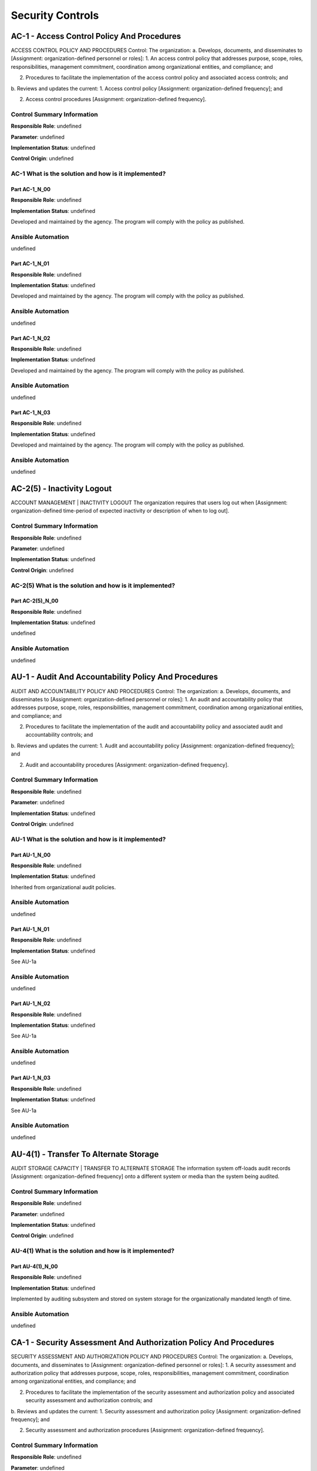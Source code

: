 .. _control:

*****************
Security Controls
*****************


AC-1 - Access Control Policy And Procedures
================================================================================

ACCESS CONTROL POLICY AND PROCEDURES
Control: The organization:
a. Develops, documents, and disseminates to [Assignment: organization-defined personnel or roles]:
1. An access control policy that addresses purpose, scope, roles, responsibilities, management commitment, coordination among organizational entities, and compliance; and

2. Procedures to facilitate the implementation of the access control policy and associated access controls; and

b. Reviews and updates the current:
1. Access control policy [Assignment: organization-defined frequency]; and

2. Access control procedures [Assignment: organization-defined frequency].

Control Summary Information
---------------------------

**Responsible Role**: undefined

**Parameter**: undefined

**Implementation Status**: undefined

**Control Origin**: undefined

AC-1 What is the solution and how is it implemented?
--------------------------------------------------------------------------------



Part AC-1_N_00
~~~~~~~~~~~~~~~~~~~~~~~~~~~~~~~~~~~~~~~~~~~~~~~~~~~~~~~~~~~~~~~~~~~~~~~~~~~~~~~~

**Responsible Role**: undefined

**Implementation Status**: undefined

Developed and maintained by the agency. The program will comply with the policy as published.


Ansible Automation
------------------

undefined


Part AC-1_N_01
~~~~~~~~~~~~~~~~~~~~~~~~~~~~~~~~~~~~~~~~~~~~~~~~~~~~~~~~~~~~~~~~~~~~~~~~~~~~~~~~

**Responsible Role**: undefined

**Implementation Status**: undefined

Developed and maintained by the agency. The program will comply with the policy as published.


Ansible Automation
------------------

undefined


Part AC-1_N_02
~~~~~~~~~~~~~~~~~~~~~~~~~~~~~~~~~~~~~~~~~~~~~~~~~~~~~~~~~~~~~~~~~~~~~~~~~~~~~~~~

**Responsible Role**: undefined

**Implementation Status**: undefined

Developed and maintained by the agency. The program will comply with the policy as published.


Ansible Automation
------------------

undefined


Part AC-1_N_03
~~~~~~~~~~~~~~~~~~~~~~~~~~~~~~~~~~~~~~~~~~~~~~~~~~~~~~~~~~~~~~~~~~~~~~~~~~~~~~~~

**Responsible Role**: undefined

**Implementation Status**: undefined

Developed and maintained by the agency. The program will comply with the policy as published.


Ansible Automation
------------------

undefined






AC-2(5) - Inactivity Logout
================================================================================

ACCOUNT MANAGEMENT | INACTIVITY LOGOUT
The organization requires that users log out when [Assignment: organization-defined time-period of expected inactivity or description of when to log out].

Control Summary Information
---------------------------

**Responsible Role**: undefined

**Parameter**: undefined

**Implementation Status**: undefined

**Control Origin**: undefined

AC-2(5) What is the solution and how is it implemented?
--------------------------------------------------------------------------------



Part AC-2(5)_N_00
~~~~~~~~~~~~~~~~~~~~~~~~~~~~~~~~~~~~~~~~~~~~~~~~~~~~~~~~~~~~~~~~~~~~~~~~~~~~~~~~

**Responsible Role**: undefined

**Implementation Status**: undefined

undefined


Ansible Automation
------------------

undefined






AU-1 - Audit And Accountability Policy And Procedures
================================================================================

AUDIT AND ACCOUNTABILITY POLICY AND PROCEDURES
Control: The organization:
a. Develops, documents, and disseminates to [Assignment: organization-defined personnel or roles]:
1. An audit and accountability policy that addresses purpose, scope, roles, responsibilities, management commitment, coordination among organizational entities, and compliance; and

2. Procedures to facilitate the implementation of the audit and accountability policy and associated audit and accountability controls; and

b. Reviews and updates the current:
1. Audit and accountability policy [Assignment: organization-defined frequency]; and

2. Audit and accountability procedures [Assignment: organization-defined frequency].

Control Summary Information
---------------------------

**Responsible Role**: undefined

**Parameter**: undefined

**Implementation Status**: undefined

**Control Origin**: undefined

AU-1 What is the solution and how is it implemented?
--------------------------------------------------------------------------------



Part AU-1_N_00
~~~~~~~~~~~~~~~~~~~~~~~~~~~~~~~~~~~~~~~~~~~~~~~~~~~~~~~~~~~~~~~~~~~~~~~~~~~~~~~~

**Responsible Role**: undefined

**Implementation Status**: undefined

Inherited from organizational audit policies.


Ansible Automation
------------------

undefined


Part AU-1_N_01
~~~~~~~~~~~~~~~~~~~~~~~~~~~~~~~~~~~~~~~~~~~~~~~~~~~~~~~~~~~~~~~~~~~~~~~~~~~~~~~~

**Responsible Role**: undefined

**Implementation Status**: undefined

See AU-1a


Ansible Automation
------------------

undefined


Part AU-1_N_02
~~~~~~~~~~~~~~~~~~~~~~~~~~~~~~~~~~~~~~~~~~~~~~~~~~~~~~~~~~~~~~~~~~~~~~~~~~~~~~~~

**Responsible Role**: undefined

**Implementation Status**: undefined

See AU-1a


Ansible Automation
------------------

undefined


Part AU-1_N_03
~~~~~~~~~~~~~~~~~~~~~~~~~~~~~~~~~~~~~~~~~~~~~~~~~~~~~~~~~~~~~~~~~~~~~~~~~~~~~~~~

**Responsible Role**: undefined

**Implementation Status**: undefined

See AU-1a


Ansible Automation
------------------

undefined






AU-4(1) - Transfer To Alternate Storage
================================================================================

AUDIT STORAGE CAPACITY | TRANSFER TO ALTERNATE STORAGE
The information system off-loads audit records [Assignment: organization-defined frequency] onto a different system or media than the system being audited.

Control Summary Information
---------------------------

**Responsible Role**: undefined

**Parameter**: undefined

**Implementation Status**: undefined

**Control Origin**: undefined

AU-4(1) What is the solution and how is it implemented?
--------------------------------------------------------------------------------



Part AU-4(1)_N_00
~~~~~~~~~~~~~~~~~~~~~~~~~~~~~~~~~~~~~~~~~~~~~~~~~~~~~~~~~~~~~~~~~~~~~~~~~~~~~~~~

**Responsible Role**: undefined

**Implementation Status**: undefined

Implemented by auditing subsystem and stored on system storage for the organizationally mandated length of time.


Ansible Automation
------------------

undefined






CA-1 - Security Assessment And Authorization Policy And Procedures
================================================================================

SECURITY ASSESSMENT AND AUTHORIZATION POLICY AND PROCEDURES
Control: The organization:
a. Develops, documents, and disseminates to [Assignment: organization-defined personnel or roles]:
1. A security assessment and authorization policy that addresses purpose, scope, roles, responsibilities, management commitment, coordination among organizational entities, and compliance; and

2. Procedures to facilitate the implementation of the security assessment and authorization policy and associated security assessment and authorization controls; and

b. Reviews and updates the current:
1. Security assessment and authorization policy [Assignment: organization-defined frequency]; and

2. Security assessment and authorization procedures [Assignment: organization-defined frequency].

Control Summary Information
---------------------------

**Responsible Role**: undefined

**Parameter**: undefined

**Implementation Status**: undefined

**Control Origin**: undefined

CA-1 What is the solution and how is it implemented?
--------------------------------------------------------------------------------



Part CA-1_N_00
~~~~~~~~~~~~~~~~~~~~~~~~~~~~~~~~~~~~~~~~~~~~~~~~~~~~~~~~~~~~~~~~~~~~~~~~~~~~~~~~

**Responsible Role**: undefined

**Implementation Status**: undefined

Inherited from organizational IA policy.


Ansible Automation
------------------

undefined


Part CA-1_N_01
~~~~~~~~~~~~~~~~~~~~~~~~~~~~~~~~~~~~~~~~~~~~~~~~~~~~~~~~~~~~~~~~~~~~~~~~~~~~~~~~

**Responsible Role**: undefined

**Implementation Status**: undefined

Inherited from organizational IA policy.


Ansible Automation
------------------

undefined


Part CA-1_N_02
~~~~~~~~~~~~~~~~~~~~~~~~~~~~~~~~~~~~~~~~~~~~~~~~~~~~~~~~~~~~~~~~~~~~~~~~~~~~~~~~

**Responsible Role**: undefined

**Implementation Status**: undefined

Inherited from organizational IA policy.


Ansible Automation
------------------

undefined


Part CA-1_N_03
~~~~~~~~~~~~~~~~~~~~~~~~~~~~~~~~~~~~~~~~~~~~~~~~~~~~~~~~~~~~~~~~~~~~~~~~~~~~~~~~

**Responsible Role**: undefined

**Implementation Status**: undefined

Inherited from organizational IA policy.


Ansible Automation
------------------

undefined






CA-2 - Security Assessments
================================================================================

SECURITY ASSESSMENTS
Control: The organization:
a. Develops a security assessment plan that describes the scope of the assessment including:
1. Security controls and control enhancements under assessment;

2. Assessment procedures to be used to determine security control effectiveness; and

3. Assessment environment, assessment team, and assessment roles and responsibilities;

b. Assesses the security controls in the information system and its environment of operation [Assignment: organization-defined frequency] to determine the extent to which the controls are implemented correctly, operating as intended, and producing the desired outcome with respect to meeting established security requirements;

c. Produces a security assessment report that documents the results of the assessment; and

d. Provides the results of the security control assessment to [Assignment: organization-defined individuals or roles].

Control Summary Information
---------------------------

**Responsible Role**: undefined

**Parameter**: undefined

**Implementation Status**: undefined

**Control Origin**: undefined

CA-2 What is the solution and how is it implemented?
--------------------------------------------------------------------------------



Part CA-2_N_00
~~~~~~~~~~~~~~~~~~~~~~~~~~~~~~~~~~~~~~~~~~~~~~~~~~~~~~~~~~~~~~~~~~~~~~~~~~~~~~~~

**Responsible Role**: undefined

**Implementation Status**: undefined

Inherited from organizational IA policy.


Ansible Automation
------------------

undefined


Part CA-2_N_01
~~~~~~~~~~~~~~~~~~~~~~~~~~~~~~~~~~~~~~~~~~~~~~~~~~~~~~~~~~~~~~~~~~~~~~~~~~~~~~~~

**Responsible Role**: undefined

**Implementation Status**: undefined

Inherited from organizational IA policy.


Ansible Automation
------------------

undefined


Part CA-2_N_02
~~~~~~~~~~~~~~~~~~~~~~~~~~~~~~~~~~~~~~~~~~~~~~~~~~~~~~~~~~~~~~~~~~~~~~~~~~~~~~~~

**Responsible Role**: undefined

**Implementation Status**: undefined

Inherited from organizational IA policy.


Ansible Automation
------------------

undefined


Part CA-2_N_03
~~~~~~~~~~~~~~~~~~~~~~~~~~~~~~~~~~~~~~~~~~~~~~~~~~~~~~~~~~~~~~~~~~~~~~~~~~~~~~~~

**Responsible Role**: undefined

**Implementation Status**: undefined

Inherited from organizational IA policy.


Ansible Automation
------------------

undefined


Part CA-2_N_04
~~~~~~~~~~~~~~~~~~~~~~~~~~~~~~~~~~~~~~~~~~~~~~~~~~~~~~~~~~~~~~~~~~~~~~~~~~~~~~~~

**Responsible Role**: undefined

**Implementation Status**: undefined

Inherited from organizational IA policy.


Ansible Automation
------------------

undefined


Part CA-2_N_05
~~~~~~~~~~~~~~~~~~~~~~~~~~~~~~~~~~~~~~~~~~~~~~~~~~~~~~~~~~~~~~~~~~~~~~~~~~~~~~~~

**Responsible Role**: undefined

**Implementation Status**: undefined

Inherited from organizational IA policy.


Ansible Automation
------------------

undefined






CA-2(1) - Independent Assessors
================================================================================

SECURITY ASSESSMENTS | INDEPENDENT ASSESSORS
The organization employs assessors or assessment teams with [Assignment: organization-defined level of independence] to conduct security control assessments.

Control Summary Information
---------------------------

**Responsible Role**: undefined

**Parameter**: undefined

**Implementation Status**: undefined

**Control Origin**: undefined

CA-2(1) What is the solution and how is it implemented?
--------------------------------------------------------------------------------



Part CA-2(1)_N_00
~~~~~~~~~~~~~~~~~~~~~~~~~~~~~~~~~~~~~~~~~~~~~~~~~~~~~~~~~~~~~~~~~~~~~~~~~~~~~~~~

**Responsible Role**: undefined

**Implementation Status**: undefined

The security assessment is performed by the security assessor who is not part of the project team. The assessment and subsequent reports are generated by the assessor(s) with the cooperation and assistance as required from the project team.


Ansible Automation
------------------

undefined






CA-2(2) - Specialized Assessments
================================================================================

SECURITY ASSESSMENTS | SPECIALIZED ASSESSMENTS
The organization includes as part of security control assessments, [Assignment: organization-defined frequency], [Selection: announced; unannounced], [Selection (one or more): in-depth monitoring; vulnerability scanning; malicious user testing; insider threat assessment; performance/load testing; [Assignment: organization-defined other forms of security assessment]].

Control Summary Information
---------------------------

**Responsible Role**: undefined

**Parameter**: undefined

**Implementation Status**: undefined

**Control Origin**: undefined

CA-2(2) What is the solution and how is it implemented?
--------------------------------------------------------------------------------



Part CA-2(2)_N_00
~~~~~~~~~~~~~~~~~~~~~~~~~~~~~~~~~~~~~~~~~~~~~~~~~~~~~~~~~~~~~~~~~~~~~~~~~~~~~~~~

**Responsible Role**: undefined

**Implementation Status**: undefined

The framework will comply with the recommendations of the assessment by addressing the PoAMs created as a result of the assessment.


Ansible Automation
------------------

undefined






CA-5 - Plan Of Action And Milestones
================================================================================

PLAN OF ACTION AND MILESTONES
Control: The organization:
a. Develops a plan of action and milestones for the information system to document the organization’s planned remedial actions to correct weaknesses or deficiencies noted during the assessment of the security controls and to reduce or eliminate known vulnerabilities in the system; and

b. Updates existing plan of action and milestones [Assignment: organization-defined frequency] based on the findings from security controls assessments, security impact analyses, and continuous monitoring activities.

Control Summary Information
---------------------------

**Responsible Role**: undefined

**Parameter**: undefined

**Implementation Status**: undefined

**Control Origin**: undefined

CA-5 What is the solution and how is it implemented?
--------------------------------------------------------------------------------



Part CA-5_N_00
~~~~~~~~~~~~~~~~~~~~~~~~~~~~~~~~~~~~~~~~~~~~~~~~~~~~~~~~~~~~~~~~~~~~~~~~~~~~~~~~

**Responsible Role**: undefined

**Implementation Status**: undefined

Upon delivery of the report from the security assessor(s), a POAM document will be created and each item will be addressed with the: a) deficiency b) party responsible for remediation c) the estimated time to remediation and d) the current progress/status of the remediation.


Ansible Automation
------------------

undefined


Part CA-5_N_01
~~~~~~~~~~~~~~~~~~~~~~~~~~~~~~~~~~~~~~~~~~~~~~~~~~~~~~~~~~~~~~~~~~~~~~~~~~~~~~~~

**Responsible Role**: undefined

**Implementation Status**: undefined

The POAMs (as described in the response to CA-5a) will be updated as progress is made or on/before predetermined milestone.


Ansible Automation
------------------

undefined






CA-6 - Security Authorization
================================================================================

SECURITY AUTHORIZATION
Control: The organization:
a. Assigns a senior-level executive or manager as the authorizing official for the information system;

b. Ensures that the authorizing official authorizes the information system for processing before commencing operations; and

c. Updates the security authorization [Assignment: organization-defined frequency].

Control Summary Information
---------------------------

**Responsible Role**: undefined

**Parameter**: undefined

**Implementation Status**: undefined

**Control Origin**: undefined

CA-6 What is the solution and how is it implemented?
--------------------------------------------------------------------------------



Part CA-6_N_00
~~~~~~~~~~~~~~~~~~~~~~~~~~~~~~~~~~~~~~~~~~~~~~~~~~~~~~~~~~~~~~~~~~~~~~~~~~~~~~~~

**Responsible Role**: undefined

**Implementation Status**: undefined

Inherited from organizational IA policy.


Ansible Automation
------------------

undefined


Part CA-6_N_01
~~~~~~~~~~~~~~~~~~~~~~~~~~~~~~~~~~~~~~~~~~~~~~~~~~~~~~~~~~~~~~~~~~~~~~~~~~~~~~~~

**Responsible Role**: undefined

**Implementation Status**: undefined

Inherited from organizational IA policy.


Ansible Automation
------------------

undefined


Part CA-6_N_02
~~~~~~~~~~~~~~~~~~~~~~~~~~~~~~~~~~~~~~~~~~~~~~~~~~~~~~~~~~~~~~~~~~~~~~~~~~~~~~~~

**Responsible Role**: undefined

**Implementation Status**: undefined

Inherited from organizational IA policy.


Ansible Automation
------------------

undefined






CP-1 - Contingency Planning Policy And Procedures
================================================================================

CONTINGENCY PLANNING POLICY AND PROCEDURES
Control: The organization:
a. Develops, documents, and disseminates to [Assignment: organization-defined personnel or roles]:
1. A contingency planning policy that addresses purpose, scope, roles, responsibilities, management commitment, coordination among organizational entities, and compliance; and

2. Procedures to facilitate the implementation of the contingency planning policy and associated contingency planning controls; and

b. Reviews and updates the current:
1. Contingency planning policy [Assignment: organization-defined frequency]; and

2. Contingency planning procedures [Assignment: organization-defined frequency].

Control Summary Information
---------------------------

**Responsible Role**: undefined

**Parameter**: undefined

**Implementation Status**: undefined

**Control Origin**: undefined

CP-1 What is the solution and how is it implemented?
--------------------------------------------------------------------------------



Part CP-1_N_00
~~~~~~~~~~~~~~~~~~~~~~~~~~~~~~~~~~~~~~~~~~~~~~~~~~~~~~~~~~~~~~~~~~~~~~~~~~~~~~~~

**Responsible Role**: undefined

**Implementation Status**: undefined

Dependent on implementing organization / agency.


Ansible Automation
------------------

undefined


Part CP-1_N_01
~~~~~~~~~~~~~~~~~~~~~~~~~~~~~~~~~~~~~~~~~~~~~~~~~~~~~~~~~~~~~~~~~~~~~~~~~~~~~~~~

**Responsible Role**: undefined

**Implementation Status**: undefined

Dependent on implementing organization / agency.


Ansible Automation
------------------

undefined


Part CP-1_N_02
~~~~~~~~~~~~~~~~~~~~~~~~~~~~~~~~~~~~~~~~~~~~~~~~~~~~~~~~~~~~~~~~~~~~~~~~~~~~~~~~

**Responsible Role**: undefined

**Implementation Status**: undefined

Dependent on implementing organization / agency.


Ansible Automation
------------------

undefined


Part CP-1_N_03
~~~~~~~~~~~~~~~~~~~~~~~~~~~~~~~~~~~~~~~~~~~~~~~~~~~~~~~~~~~~~~~~~~~~~~~~~~~~~~~~

**Responsible Role**: undefined

**Implementation Status**: undefined

Dependent on implementing organization / agency.


Ansible Automation
------------------

undefined






CP-7 - Alternate Processing Site
================================================================================

ALTERNATE PROCESSING SITE
Control: The organization:
a. Establishes an alternate processing site including necessary agreements to permit the transfer and resumption of [Assignment: organization-defined information system operations] for essential missions/business functions within [Assignment: organization-defined time period consistent with recovery time and recovery point objectives] when the primary processing capabilities are unavailable;

b. Ensures that equipment and supplies required to transfer and resume operations are available at the alternate processing site or contracts are in place to support delivery to the site within the organization-defined time period for transfer/resumption; and

c. Ensures that the alternate processing site provides information security safeguards equivalent to that of the primary site.

Control Summary Information
---------------------------

**Responsible Role**: undefined

**Parameter**: undefined

**Implementation Status**: undefined

**Control Origin**: undefined

CP-7 What is the solution and how is it implemented?
--------------------------------------------------------------------------------



Part CP-7_N_00
~~~~~~~~~~~~~~~~~~~~~~~~~~~~~~~~~~~~~~~~~~~~~~~~~~~~~~~~~~~~~~~~~~~~~~~~~~~~~~~~

**Responsible Role**: undefined

**Implementation Status**: undefined

Dependent on implementing organization / agency.


Ansible Automation
------------------

undefined


Part CP-7_N_01
~~~~~~~~~~~~~~~~~~~~~~~~~~~~~~~~~~~~~~~~~~~~~~~~~~~~~~~~~~~~~~~~~~~~~~~~~~~~~~~~

**Responsible Role**: undefined

**Implementation Status**: undefined

Dependent on implementing organization / agency.


Ansible Automation
------------------

undefined


Part CP-7_N_02
~~~~~~~~~~~~~~~~~~~~~~~~~~~~~~~~~~~~~~~~~~~~~~~~~~~~~~~~~~~~~~~~~~~~~~~~~~~~~~~~

**Responsible Role**: undefined

**Implementation Status**: undefined

Dependent on implementing organization / agency.


Ansible Automation
------------------

undefined






CP-9 - Information System Backup
================================================================================

INFORMATION SYSTEM BACKUP
Control: The organization:
a. Conducts backups of user-level information contained in the information system [Assignment: organization-defined frequency consistent with recovery time and recovery point objectives];

b. Conducts backups of system-level information contained in the information system [Assignment: organization-defined frequency consistent with recovery time and recovery point objectives];

c. Conducts backups of information system documentation including security-related documentation [Assignment: organization-defined frequency consistent with recovery time and recovery point objectives]; and

d. Protects the confidentiality, integrity, and availability of backup information at storage locations.

Control Summary Information
---------------------------

**Responsible Role**: undefined

**Parameter**: undefined

**Implementation Status**: undefined

**Control Origin**: undefined

CP-9 What is the solution and how is it implemented?
--------------------------------------------------------------------------------



Part CP-9_N_00
~~~~~~~~~~~~~~~~~~~~~~~~~~~~~~~~~~~~~~~~~~~~~~~~~~~~~~~~~~~~~~~~~~~~~~~~~~~~~~~~

**Responsible Role**: undefined

**Implementation Status**: undefined

Dependent on implementing organization / agency.


Ansible Automation
------------------

undefined


Part CP-9_N_01
~~~~~~~~~~~~~~~~~~~~~~~~~~~~~~~~~~~~~~~~~~~~~~~~~~~~~~~~~~~~~~~~~~~~~~~~~~~~~~~~

**Responsible Role**: undefined

**Implementation Status**: undefined

Dependent on implementing organization / agency.


Ansible Automation
------------------

undefined


Part CP-9_N_02
~~~~~~~~~~~~~~~~~~~~~~~~~~~~~~~~~~~~~~~~~~~~~~~~~~~~~~~~~~~~~~~~~~~~~~~~~~~~~~~~

**Responsible Role**: undefined

**Implementation Status**: undefined

Dependent on implementing organization / agency.


Ansible Automation
------------------

undefined


Part CP-9_N_03
~~~~~~~~~~~~~~~~~~~~~~~~~~~~~~~~~~~~~~~~~~~~~~~~~~~~~~~~~~~~~~~~~~~~~~~~~~~~~~~~

**Responsible Role**: undefined

**Implementation Status**: undefined

Dependent on implementing organization / agency.


Ansible Automation
------------------

undefined






IR-1 - Incident Response Policy And Procedures
================================================================================

INCIDENT RESPONSE POLICY AND PROCEDURES
Control: The organization:
a. Develops, documents, and disseminates to [Assignment: organization-defined personnel or roles]:
1. An incident response policy that addresses purpose, scope, roles, responsibilities, management commitment, coordination among organizational entities, and compliance; and

2. Procedures to facilitate the implementation of the incident response policy and associated incident response controls; and

b. Reviews and updates the current:
1. Incident response policy [Assignment: organization-defined frequency]; and

2. Incident response procedures [Assignment: organization-defined frequency].

Control Summary Information
---------------------------

**Responsible Role**: undefined

**Parameter**: undefined

**Implementation Status**: undefined

**Control Origin**: undefined

IR-1 What is the solution and how is it implemented?
--------------------------------------------------------------------------------



Part IR-1_N_00
~~~~~~~~~~~~~~~~~~~~~~~~~~~~~~~~~~~~~~~~~~~~~~~~~~~~~~~~~~~~~~~~~~~~~~~~~~~~~~~~

**Responsible Role**: undefined

**Implementation Status**: undefined

Dependent on implementing organization / agency.


Ansible Automation
------------------

undefined


Part IR-1_N_01
~~~~~~~~~~~~~~~~~~~~~~~~~~~~~~~~~~~~~~~~~~~~~~~~~~~~~~~~~~~~~~~~~~~~~~~~~~~~~~~~

**Responsible Role**: undefined

**Implementation Status**: undefined

Dependent on implementing organization / agency.


Ansible Automation
------------------

undefined


Part IR-1_N_02
~~~~~~~~~~~~~~~~~~~~~~~~~~~~~~~~~~~~~~~~~~~~~~~~~~~~~~~~~~~~~~~~~~~~~~~~~~~~~~~~

**Responsible Role**: undefined

**Implementation Status**: undefined

Dependent on implementing organization / agency.


Ansible Automation
------------------

undefined


Part IR-1_N_03
~~~~~~~~~~~~~~~~~~~~~~~~~~~~~~~~~~~~~~~~~~~~~~~~~~~~~~~~~~~~~~~~~~~~~~~~~~~~~~~~

**Responsible Role**: undefined

**Implementation Status**: undefined

Dependent on implementing organization / agency.


Ansible Automation
------------------

undefined






IR-10 - Integrated Information Security Analysis Team
================================================================================

INTEGRATED INFORMATION SECURITY ANALYSIS TEAM
Control: The organization establishes an integrated team of forensic/malicious code analysts, tool developers, and real-time operations personnel.

Control Summary Information
---------------------------

**Responsible Role**: undefined

**Parameter**: undefined

**Implementation Status**: undefined

**Control Origin**: undefined

IR-10 What is the solution and how is it implemented?
--------------------------------------------------------------------------------



Part IR-10_N_00
~~~~~~~~~~~~~~~~~~~~~~~~~~~~~~~~~~~~~~~~~~~~~~~~~~~~~~~~~~~~~~~~~~~~~~~~~~~~~~~~

**Responsible Role**: undefined

**Implementation Status**: undefined

Dependent on implementing organization / agency.


Ansible Automation
------------------

undefined






IR-2 - Incident Response Training
================================================================================

INCIDENT RESPONSE TRAINING
Control: The organization provides incident response training to information system users consistent with assigned roles and responsibilities:
a. Within [Assignment: organization-defined time period] of assuming an incident response role or responsibility;

b. When required by information system changes; and

c. [Assignment: organization-defined frequency] thereafter.

Control Summary Information
---------------------------

**Responsible Role**: undefined

**Parameter**: undefined

**Implementation Status**: undefined

**Control Origin**: undefined

IR-2 What is the solution and how is it implemented?
--------------------------------------------------------------------------------



Part IR-2_N_00
~~~~~~~~~~~~~~~~~~~~~~~~~~~~~~~~~~~~~~~~~~~~~~~~~~~~~~~~~~~~~~~~~~~~~~~~~~~~~~~~

**Responsible Role**: undefined

**Implementation Status**: undefined

Dependent on implementing organization / agency.


Ansible Automation
------------------

undefined


Part IR-2_N_01
~~~~~~~~~~~~~~~~~~~~~~~~~~~~~~~~~~~~~~~~~~~~~~~~~~~~~~~~~~~~~~~~~~~~~~~~~~~~~~~~

**Responsible Role**: undefined

**Implementation Status**: undefined

Dependent on implementing organization / agency.


Ansible Automation
------------------

undefined


Part IR-2_N_02
~~~~~~~~~~~~~~~~~~~~~~~~~~~~~~~~~~~~~~~~~~~~~~~~~~~~~~~~~~~~~~~~~~~~~~~~~~~~~~~~

**Responsible Role**: undefined

**Implementation Status**: undefined

Dependent on implementing organization / agency.


Ansible Automation
------------------

undefined






IR-2(1) - Simulated Events
================================================================================

INCIDENT RESPONSE TRAINING | SIMULATED EVENTS
The organization incorporates simulated events into incident response training to facilitate effective response by personnel in crisis situations.

Control Summary Information
---------------------------

**Responsible Role**: undefined

**Parameter**: undefined

**Implementation Status**: undefined

**Control Origin**: undefined

IR-2(1) What is the solution and how is it implemented?
--------------------------------------------------------------------------------



Part IR-2(1)_N_00
~~~~~~~~~~~~~~~~~~~~~~~~~~~~~~~~~~~~~~~~~~~~~~~~~~~~~~~~~~~~~~~~~~~~~~~~~~~~~~~~

**Responsible Role**: undefined

**Implementation Status**: undefined

Dependent on implementing organization / agency.


Ansible Automation
------------------

undefined






IR-3 - Incident Response Testing
================================================================================

INCIDENT RESPONSE TESTING
Control: The organization tests the incident response capability for the information system [Assignment: organization-defined frequency] using [Assignment: organization-defined tests] to determine the incident response effectiveness and documents the results.

Control Summary Information
---------------------------

**Responsible Role**: undefined

**Parameter**: undefined

**Implementation Status**: undefined

**Control Origin**: undefined

IR-3 What is the solution and how is it implemented?
--------------------------------------------------------------------------------



Part IR-3_N_00
~~~~~~~~~~~~~~~~~~~~~~~~~~~~~~~~~~~~~~~~~~~~~~~~~~~~~~~~~~~~~~~~~~~~~~~~~~~~~~~~

**Responsible Role**: undefined

**Implementation Status**: undefined

Dependent on implementing organization / agency.


Ansible Automation
------------------

undefined






IR-3(2) - Coordination With Related Plans
================================================================================

INCIDENT RESPONSE TESTING | COORDINATION WITH RELATED PLANS
The organization coordinates incident response testing with organizational elements responsible for related plans.

Control Summary Information
---------------------------

**Responsible Role**: undefined

**Parameter**: undefined

**Implementation Status**: undefined

**Control Origin**: undefined

IR-3(2) What is the solution and how is it implemented?
--------------------------------------------------------------------------------



Part IR-3(2)_N_00
~~~~~~~~~~~~~~~~~~~~~~~~~~~~~~~~~~~~~~~~~~~~~~~~~~~~~~~~~~~~~~~~~~~~~~~~~~~~~~~~

**Responsible Role**: undefined

**Implementation Status**: undefined

Dependent on implementing organization / agency.


Ansible Automation
------------------

undefined






IR-4 - Incident Handling
================================================================================

INCIDENT HANDLING
Control: The organization:
a. Implements an incident handling capability for security incidents that includes preparation, detection and analysis, containment, eradication, and recovery;

b. Coordinates incident handling activities with contingency planning activities; and

c. Incorporates lessons learned from ongoing incident handling activities into incident response procedures, training, and testing/exercises, and implements the resulting changes accordingly.

Control Summary Information
---------------------------

**Responsible Role**: undefined

**Parameter**: undefined

**Implementation Status**: undefined

**Control Origin**: undefined

IR-4 What is the solution and how is it implemented?
--------------------------------------------------------------------------------



Part IR-4_N_00
~~~~~~~~~~~~~~~~~~~~~~~~~~~~~~~~~~~~~~~~~~~~~~~~~~~~~~~~~~~~~~~~~~~~~~~~~~~~~~~~

**Responsible Role**: undefined

**Implementation Status**: undefined

Dependent on implementing organization / agency.


Ansible Automation
------------------

undefined


Part IR-4_N_01
~~~~~~~~~~~~~~~~~~~~~~~~~~~~~~~~~~~~~~~~~~~~~~~~~~~~~~~~~~~~~~~~~~~~~~~~~~~~~~~~

**Responsible Role**: undefined

**Implementation Status**: undefined

Dependent on implementing organization / agency.


Ansible Automation
------------------

undefined


Part IR-4_N_02
~~~~~~~~~~~~~~~~~~~~~~~~~~~~~~~~~~~~~~~~~~~~~~~~~~~~~~~~~~~~~~~~~~~~~~~~~~~~~~~~

**Responsible Role**: undefined

**Implementation Status**: undefined

Dependent on implementing organization / agency.


Ansible Automation
------------------

undefined






IR-4(1) - Automated Incident Handling Processes
================================================================================

INCIDENT HANDLING | AUTOMATED INCIDENT HANDLING PROCESSES
The organization employs automated mechanisms to support the incident handling process.

Control Summary Information
---------------------------

**Responsible Role**: undefined

**Parameter**: undefined

**Implementation Status**: undefined

**Control Origin**: undefined

IR-4(1) What is the solution and how is it implemented?
--------------------------------------------------------------------------------



Part IR-4(1)_N_00
~~~~~~~~~~~~~~~~~~~~~~~~~~~~~~~~~~~~~~~~~~~~~~~~~~~~~~~~~~~~~~~~~~~~~~~~~~~~~~~~

**Responsible Role**: undefined

**Implementation Status**: undefined

Dependent on implementing organization / agency.


Ansible Automation
------------------

undefined






IR-4(3) - Continuity Of Operations
================================================================================

INCIDENT HANDLING | CONTINUITY OF OPERATIONS
The organization identifies [Assignment: organization-defined classes of incidents] and [Assignment: organization-defined actions to take in response to classes of incidents] to ensure continuation of organizational missions and business functions.

Control Summary Information
---------------------------

**Responsible Role**: undefined

**Parameter**: undefined

**Implementation Status**: undefined

**Control Origin**: undefined

IR-4(3) What is the solution and how is it implemented?
--------------------------------------------------------------------------------



Part IR-4(3)_N_00
~~~~~~~~~~~~~~~~~~~~~~~~~~~~~~~~~~~~~~~~~~~~~~~~~~~~~~~~~~~~~~~~~~~~~~~~~~~~~~~~

**Responsible Role**: undefined

**Implementation Status**: undefined

Dependent on implementing organization / agency.


Ansible Automation
------------------

undefined






IR-4(4) - Information Correlation
================================================================================

INCIDENT HANDLING | INFORMATION CORRELATION
The organization correlates incident information and individual incident responses to achieve an organization-wide perspective on incident awareness and response.

Control Summary Information
---------------------------

**Responsible Role**: undefined

**Parameter**: undefined

**Implementation Status**: undefined

**Control Origin**: undefined

IR-4(4) What is the solution and how is it implemented?
--------------------------------------------------------------------------------



Part IR-4(4)_N_00
~~~~~~~~~~~~~~~~~~~~~~~~~~~~~~~~~~~~~~~~~~~~~~~~~~~~~~~~~~~~~~~~~~~~~~~~~~~~~~~~

**Responsible Role**: undefined

**Implementation Status**: undefined

Dependent on implementing organization / agency.


Ansible Automation
------------------

undefined






IR-4(6) - Insider Threats - Specific Capabilities
================================================================================

INCIDENT HANDLING | INSIDER THREATS - SPECIFIC CAPABILITIES
The organization implements incident handling capability for insider threats.

Control Summary Information
---------------------------

**Responsible Role**: undefined

**Parameter**: undefined

**Implementation Status**: undefined

**Control Origin**: undefined

IR-4(6) What is the solution and how is it implemented?
--------------------------------------------------------------------------------



Part IR-4(6)_N_00
~~~~~~~~~~~~~~~~~~~~~~~~~~~~~~~~~~~~~~~~~~~~~~~~~~~~~~~~~~~~~~~~~~~~~~~~~~~~~~~~

**Responsible Role**: undefined

**Implementation Status**: undefined

Dependent on implementing organization / agency.


Ansible Automation
------------------

undefined






IR-4(7) - Insider Threats - Intra-organization Coordination
================================================================================

INCIDENT HANDLING | INSIDER THREATS - INTRA-ORGANIZATION COORDINATION
The organization coordinates incident handling capability for insider threats across [Assignment: organization-defined components or elements of the organization].

Control Summary Information
---------------------------

**Responsible Role**: undefined

**Parameter**: undefined

**Implementation Status**: undefined

**Control Origin**: undefined

IR-4(7) What is the solution and how is it implemented?
--------------------------------------------------------------------------------



Part IR-4(7)_N_00
~~~~~~~~~~~~~~~~~~~~~~~~~~~~~~~~~~~~~~~~~~~~~~~~~~~~~~~~~~~~~~~~~~~~~~~~~~~~~~~~

**Responsible Role**: undefined

**Implementation Status**: undefined

Dependent on implementing organization / agency.


Ansible Automation
------------------

undefined






IR-4(8) - Correlation With External Organizations
================================================================================

INCIDENT HANDLING | CORRELATION WITH EXTERNAL ORGANIZATIONS
The organization coordinates with [Assignment: organization-defined external organizations] to correlate and share [Assignment: organization-defined incident information] to achieve a cross-organization perspective on incident awareness and more effective incident responses.

Control Summary Information
---------------------------

**Responsible Role**: undefined

**Parameter**: undefined

**Implementation Status**: undefined

**Control Origin**: undefined

IR-4(8) What is the solution and how is it implemented?
--------------------------------------------------------------------------------



Part IR-4(8)_N_00
~~~~~~~~~~~~~~~~~~~~~~~~~~~~~~~~~~~~~~~~~~~~~~~~~~~~~~~~~~~~~~~~~~~~~~~~~~~~~~~~

**Responsible Role**: undefined

**Implementation Status**: undefined

Dependent on implementing organization / agency.


Ansible Automation
------------------

undefined






IR-5 - Incident Monitoring
================================================================================

INCIDENTMONITORING
Control: The organization tracks and documents information system security incidents.

Control Summary Information
---------------------------

**Responsible Role**: undefined

**Parameter**: undefined

**Implementation Status**: undefined

**Control Origin**: undefined

IR-5 What is the solution and how is it implemented?
--------------------------------------------------------------------------------



Part IR-5_N_00
~~~~~~~~~~~~~~~~~~~~~~~~~~~~~~~~~~~~~~~~~~~~~~~~~~~~~~~~~~~~~~~~~~~~~~~~~~~~~~~~

**Responsible Role**: undefined

**Implementation Status**: undefined

Dependent on implementing organization / agency.


Ansible Automation
------------------

undefined






IR-5(1) - Automated Tracking / Data Collection / Analysis
================================================================================

INCIDENT MONITORING | AUTOMATED TRACKING / DATA COLLECTION / ANALYSIS
The organization employs automated mechanisms to assist in the tracking of security incidents and in the collection and analysis of incident information.

Control Summary Information
---------------------------

**Responsible Role**: undefined

**Parameter**: undefined

**Implementation Status**: undefined

**Control Origin**: undefined

IR-5(1) What is the solution and how is it implemented?
--------------------------------------------------------------------------------



Part IR-5(1)_N_00
~~~~~~~~~~~~~~~~~~~~~~~~~~~~~~~~~~~~~~~~~~~~~~~~~~~~~~~~~~~~~~~~~~~~~~~~~~~~~~~~

**Responsible Role**: undefined

**Implementation Status**: undefined

Dependent on implementing organization / agency.


Ansible Automation
------------------

undefined






IR-6 - Incident Reporting
================================================================================

INCIDENT REPORTING
Control: The organization:
a. Requires personnel to report suspected security incidents to the organizational incident response capability within [Assignment: organization-defined time period]; and

b. Reports security incident information to [Assignment: organization-defined authorities].

Control Summary Information
---------------------------

**Responsible Role**: Framework

**Parameter**: undefined

**Implementation Status**: undefined

**Control Origin**: undefined

IR-6 What is the solution and how is it implemented?
--------------------------------------------------------------------------------



Part IR-6_N_00
~~~~~~~~~~~~~~~~~~~~~~~~~~~~~~~~~~~~~~~~~~~~~~~~~~~~~~~~~~~~~~~~~~~~~~~~~~~~~~~~

**Responsible Role**: Framework

**Implementation Status**: undefined

Dependent on implementing organization / agency.


Ansible Automation
------------------

undefined


Part IR-6_N_01
~~~~~~~~~~~~~~~~~~~~~~~~~~~~~~~~~~~~~~~~~~~~~~~~~~~~~~~~~~~~~~~~~~~~~~~~~~~~~~~~

**Responsible Role**: undefined

**Implementation Status**: undefined

Dependent on implementing organization / agency.


Ansible Automation
------------------

undefined






IR-6(1) - Automated Reporting
================================================================================

INCIDENT REPORTING | AUTOMATED REPORTING
The organization employs automated mechanisms to assist in the reporting of security incidents.

Control Summary Information
---------------------------

**Responsible Role**: undefined

**Parameter**: undefined

**Implementation Status**: undefined

**Control Origin**: undefined

IR-6(1) What is the solution and how is it implemented?
--------------------------------------------------------------------------------



Part IR-6(1)_N_00
~~~~~~~~~~~~~~~~~~~~~~~~~~~~~~~~~~~~~~~~~~~~~~~~~~~~~~~~~~~~~~~~~~~~~~~~~~~~~~~~

**Responsible Role**: undefined

**Implementation Status**: undefined

Dependent on implementing organization / agency.


Ansible Automation
------------------

undefined






IR-6(2) - Vulnerabilities Related To Incidents
================================================================================

INCIDENT REPORTING | VULNERABILITIES RELATED TO INCIDENTS
The organization reports information system vulnerabilities associated with reported security incidents to [Assignment: organization-defined personnel or roles].

Control Summary Information
---------------------------

**Responsible Role**: undefined

**Parameter**: undefined

**Implementation Status**: undefined

**Control Origin**: undefined

IR-6(2) What is the solution and how is it implemented?
--------------------------------------------------------------------------------



Part IR-6(2)_N_00
~~~~~~~~~~~~~~~~~~~~~~~~~~~~~~~~~~~~~~~~~~~~~~~~~~~~~~~~~~~~~~~~~~~~~~~~~~~~~~~~

**Responsible Role**: undefined

**Implementation Status**: undefined

Dependent on implementing organization / agency.


Ansible Automation
------------------

undefined






IR-7 - Incident Response Assistance
================================================================================

INCIDENT RESPONSE ASSISTANCE
Control: The organization provides an incident response support resource, integral to the organizational incident response capability that offers advice and assistance to users of the information system for the handling and reporting of security incidents.

Control Summary Information
---------------------------

**Responsible Role**: undefined

**Parameter**: undefined

**Implementation Status**: undefined

**Control Origin**: undefined

IR-7 What is the solution and how is it implemented?
--------------------------------------------------------------------------------



Part IR-7_N_00
~~~~~~~~~~~~~~~~~~~~~~~~~~~~~~~~~~~~~~~~~~~~~~~~~~~~~~~~~~~~~~~~~~~~~~~~~~~~~~~~

**Responsible Role**: undefined

**Implementation Status**: undefined

Dependent on implementing organization / agency.


Ansible Automation
------------------

undefined






IR-7(1) - Automation Support For Availability Of Information / Support
================================================================================

INCIDENT RESPONSE ASSISTANCE | AUTOMATION SUPPORT FOR AVAILABILITY OF INFORMATION / SUPPORT
The organization employs automated mechanisms to increase the availability of incident response-related information and support.

Control Summary Information
---------------------------

**Responsible Role**: undefined

**Parameter**: undefined

**Implementation Status**: undefined

**Control Origin**: undefined

IR-7(1) What is the solution and how is it implemented?
--------------------------------------------------------------------------------



Part IR-7(1)_N_00
~~~~~~~~~~~~~~~~~~~~~~~~~~~~~~~~~~~~~~~~~~~~~~~~~~~~~~~~~~~~~~~~~~~~~~~~~~~~~~~~

**Responsible Role**: undefined

**Implementation Status**: undefined

Dependent on implementing organization / agency.


Ansible Automation
------------------

undefined






IR-7(2) - Coordination With External Providers
================================================================================

INCIDENT RESPONSE ASSISTANCE | COORDINATION WITH EXTERNAL PROVIDERS
The organization:
(a) Establishes a direct, cooperative relationship between its incident response capability and external providers of information system protection capability; and

(b) Identifies organizational incident response team members to the external providers.

Control Summary Information
---------------------------

**Responsible Role**: undefined

**Parameter**: undefined

**Implementation Status**: undefined

**Control Origin**: undefined

IR-7(2) What is the solution and how is it implemented?
--------------------------------------------------------------------------------



Part IR-7(2)_N_00
~~~~~~~~~~~~~~~~~~~~~~~~~~~~~~~~~~~~~~~~~~~~~~~~~~~~~~~~~~~~~~~~~~~~~~~~~~~~~~~~

**Responsible Role**: undefined

**Implementation Status**: undefined

Dependent on implementing organization / agency.


Ansible Automation
------------------

undefined


Part IR-7(2)_N_01
~~~~~~~~~~~~~~~~~~~~~~~~~~~~~~~~~~~~~~~~~~~~~~~~~~~~~~~~~~~~~~~~~~~~~~~~~~~~~~~~

**Responsible Role**: Inherited

**Implementation Status**: undefined

Dependent on implementing organization / agency.


Ansible Automation
------------------

undefined






IR-8 - Incident Response Plan
================================================================================

INCIDENT RESPONSE PLAN
Control: The organization:
a. Develops an incident response plan that:
1. Provides the organization with a roadmap for implementing its incident response capability;

2. Describes the structure and organization of the incident response capability;

3. Provides a high-level approach for how the incident response capability fits into the overall organization;

4. Meets the unique requirements of the organization, which relate to mission, size, structure, and functions;

5. Defines reportable incidents;

6. Provides metrics for measuring the incident response capability within the organization;

7. Defines the resources and management support needed to effectively maintain and mature an incident response capability; and

8. Is reviewed and approved by [Assignment: organization-defined personnel or roles];

b. Distributes copies of the incident response plan to [Assignment: organization-defined incident response personnel (identified by name and/or by role) and organizational elements];

c. Reviews the incident response plan [Assignment: organization-defined frequency];

d. Updates the incident response plan to address system/organizational changes or problems encountered during plan implementation, execution, or testing;

e. Communicates incident response plan changes to [Assignment: organization-defined incident response personnel (identified by name and/or by role) and organizational elements]; and

f. Protects the incident response plan from unauthorized disclosure and modification.

Control Summary Information
---------------------------

**Responsible Role**: undefined

**Parameter**: undefined

**Implementation Status**: undefined

**Control Origin**: undefined

IR-8 What is the solution and how is it implemented?
--------------------------------------------------------------------------------



Part IR-8_N_00
~~~~~~~~~~~~~~~~~~~~~~~~~~~~~~~~~~~~~~~~~~~~~~~~~~~~~~~~~~~~~~~~~~~~~~~~~~~~~~~~

**Responsible Role**: undefined

**Implementation Status**: undefined

Dependent on implementing organization / agency.


Ansible Automation
------------------

undefined


Part IR-8_N_01
~~~~~~~~~~~~~~~~~~~~~~~~~~~~~~~~~~~~~~~~~~~~~~~~~~~~~~~~~~~~~~~~~~~~~~~~~~~~~~~~

**Responsible Role**: undefined

**Implementation Status**: undefined

Dependent on implementing organization / agency.


Ansible Automation
------------------

undefined


Part IR-8_N_02
~~~~~~~~~~~~~~~~~~~~~~~~~~~~~~~~~~~~~~~~~~~~~~~~~~~~~~~~~~~~~~~~~~~~~~~~~~~~~~~~

**Responsible Role**: undefined

**Implementation Status**: undefined

Dependent on implementing organization / agency.


Ansible Automation
------------------

undefined


Part IR-8_N_03
~~~~~~~~~~~~~~~~~~~~~~~~~~~~~~~~~~~~~~~~~~~~~~~~~~~~~~~~~~~~~~~~~~~~~~~~~~~~~~~~

**Responsible Role**: undefined

**Implementation Status**: undefined

Dependent on implementing organization / agency.


Ansible Automation
------------------

undefined


Part IR-8_N_04
~~~~~~~~~~~~~~~~~~~~~~~~~~~~~~~~~~~~~~~~~~~~~~~~~~~~~~~~~~~~~~~~~~~~~~~~~~~~~~~~

**Responsible Role**: undefined

**Implementation Status**: undefined

Dependent on implementing organization / agency.


Ansible Automation
------------------

undefined


Part IR-8_N_05
~~~~~~~~~~~~~~~~~~~~~~~~~~~~~~~~~~~~~~~~~~~~~~~~~~~~~~~~~~~~~~~~~~~~~~~~~~~~~~~~

**Responsible Role**: undefined

**Implementation Status**: undefined

Dependent on implementing organization / agency.


Ansible Automation
------------------

undefined


Part IR-8_N_06
~~~~~~~~~~~~~~~~~~~~~~~~~~~~~~~~~~~~~~~~~~~~~~~~~~~~~~~~~~~~~~~~~~~~~~~~~~~~~~~~

**Responsible Role**: undefined

**Implementation Status**: undefined

Dependent on implementing organization / agency.


Ansible Automation
------------------

undefined


Part IR-8_N_07
~~~~~~~~~~~~~~~~~~~~~~~~~~~~~~~~~~~~~~~~~~~~~~~~~~~~~~~~~~~~~~~~~~~~~~~~~~~~~~~~

**Responsible Role**: undefined

**Implementation Status**: undefined

Dependent on implementing organization / agency.


Ansible Automation
------------------

undefined


Part IR-8_N_08
~~~~~~~~~~~~~~~~~~~~~~~~~~~~~~~~~~~~~~~~~~~~~~~~~~~~~~~~~~~~~~~~~~~~~~~~~~~~~~~~

**Responsible Role**: undefined

**Implementation Status**: undefined

Dependent on implementing organization / agency.


Ansible Automation
------------------

undefined


Part IR-8_N_09
~~~~~~~~~~~~~~~~~~~~~~~~~~~~~~~~~~~~~~~~~~~~~~~~~~~~~~~~~~~~~~~~~~~~~~~~~~~~~~~~

**Responsible Role**: undefined

**Implementation Status**: undefined

Dependent on implementing organization / agency.


Ansible Automation
------------------

undefined


Part IR-8_N_10
~~~~~~~~~~~~~~~~~~~~~~~~~~~~~~~~~~~~~~~~~~~~~~~~~~~~~~~~~~~~~~~~~~~~~~~~~~~~~~~~

**Responsible Role**: undefined

**Implementation Status**: undefined

Dependent on implementing organization / agency.


Ansible Automation
------------------

undefined


Part IR-8_N_11
~~~~~~~~~~~~~~~~~~~~~~~~~~~~~~~~~~~~~~~~~~~~~~~~~~~~~~~~~~~~~~~~~~~~~~~~~~~~~~~~

**Responsible Role**: undefined

**Implementation Status**: undefined

Dependent on implementing organization / agency.


Ansible Automation
------------------

undefined


Part IR-8_N_12
~~~~~~~~~~~~~~~~~~~~~~~~~~~~~~~~~~~~~~~~~~~~~~~~~~~~~~~~~~~~~~~~~~~~~~~~~~~~~~~~

**Responsible Role**: undefined

**Implementation Status**: undefined

Dependent on implementing organization / agency.


Ansible Automation
------------------

undefined






MA-1 - System Maintenance Policy And Procedures
================================================================================

SYSTEM MAINTENANCE POLICY AND PROCEDURES
Control: The organization:
a. Develops, documents, and disseminates to [Assignment: organization-defined personnel or roles]:
1. A system maintenance policy that addresses purpose, scope, roles, responsibilities, management commitment, coordination among organizational entities, and compliance; and

2. Procedures to facilitate the implementation of the system maintenance policy and associated system maintenance controls; and

b. Reviews and updates the current:
1. System maintenance policy [Assignment: organization-defined frequency]; and

2. System maintenance procedures [Assignment: organization-defined frequency].

Control Summary Information
---------------------------

**Responsible Role**: undefined

**Parameter**: undefined

**Implementation Status**: undefined

**Control Origin**: undefined

MA-1 What is the solution and how is it implemented?
--------------------------------------------------------------------------------



Part MA-1_N_00
~~~~~~~~~~~~~~~~~~~~~~~~~~~~~~~~~~~~~~~~~~~~~~~~~~~~~~~~~~~~~~~~~~~~~~~~~~~~~~~~

**Responsible Role**: undefined

**Implementation Status**: undefined

Documented in the individual project / program's System Design Specification document and System Security Plan.


Ansible Automation
------------------

undefined


Part MA-1_N_01
~~~~~~~~~~~~~~~~~~~~~~~~~~~~~~~~~~~~~~~~~~~~~~~~~~~~~~~~~~~~~~~~~~~~~~~~~~~~~~~~

**Responsible Role**: undefined

**Implementation Status**: undefined

Documented in the individual project / program's System Design Specification document and System Security Plan.


Ansible Automation
------------------

undefined


Part MA-1_N_02
~~~~~~~~~~~~~~~~~~~~~~~~~~~~~~~~~~~~~~~~~~~~~~~~~~~~~~~~~~~~~~~~~~~~~~~~~~~~~~~~

**Responsible Role**: undefined

**Implementation Status**: undefined

Dependent on implementing organization / agency.


Ansible Automation
------------------

undefined


Part MA-1_N_03
~~~~~~~~~~~~~~~~~~~~~~~~~~~~~~~~~~~~~~~~~~~~~~~~~~~~~~~~~~~~~~~~~~~~~~~~~~~~~~~~

**Responsible Role**: undefined

**Implementation Status**: undefined

Dependent on implementing organization / agency.


Ansible Automation
------------------

undefined






MA-2 - Controlled Maintenance
================================================================================

CONTROLLED MAINTENANCE
Control: The organization:
a. Schedules, performs, documents, and reviews records of maintenance and repairs on information system components in accordance with manufacturer or vendor specifications and/or organizational requirements;

b. Approves and monitors all maintenance activities, whether performed on site or remotely and whether the equipment is serviced on site or removed to another location;

c. Requires that [Assignment: organization-defined personnel or roles] explicitly approve the removal of the information system or system components from organizational facilities for off-site maintenance or repairs;

d. Sanitizes equipment to remove all information from associated media prior to removal from organizational facilities for off-site maintenance or repairs;

e. Checks all potentially impacted security controls to verify that the controls are still functioning properly following maintenance or repair actions; and

f. Includes [Assignment: organization-defined maintenance-related information] in organizational maintenance records.

Control Summary Information
---------------------------

**Responsible Role**: undefined

**Parameter**: undefined

**Implementation Status**: undefined

**Control Origin**: undefined

MA-2 What is the solution and how is it implemented?
--------------------------------------------------------------------------------



Part MA-2_N_00
~~~~~~~~~~~~~~~~~~~~~~~~~~~~~~~~~~~~~~~~~~~~~~~~~~~~~~~~~~~~~~~~~~~~~~~~~~~~~~~~

**Responsible Role**: undefined

**Implementation Status**: undefined

Dependent on implementing organization / agency.


Ansible Automation
------------------

undefined


Part MA-2_N_01
~~~~~~~~~~~~~~~~~~~~~~~~~~~~~~~~~~~~~~~~~~~~~~~~~~~~~~~~~~~~~~~~~~~~~~~~~~~~~~~~

**Responsible Role**: undefined

**Implementation Status**: undefined

Dependent on implementing organization / agency.


Ansible Automation
------------------

undefined


Part MA-2_N_02
~~~~~~~~~~~~~~~~~~~~~~~~~~~~~~~~~~~~~~~~~~~~~~~~~~~~~~~~~~~~~~~~~~~~~~~~~~~~~~~~

**Responsible Role**: undefined

**Implementation Status**: undefined

Dependent on implementing organization / agency.


Ansible Automation
------------------

undefined


Part MA-2_N_03
~~~~~~~~~~~~~~~~~~~~~~~~~~~~~~~~~~~~~~~~~~~~~~~~~~~~~~~~~~~~~~~~~~~~~~~~~~~~~~~~

**Responsible Role**: undefined

**Implementation Status**: undefined

Dependent on implementing organization / agency.


Ansible Automation
------------------

undefined


Part MA-2_N_04
~~~~~~~~~~~~~~~~~~~~~~~~~~~~~~~~~~~~~~~~~~~~~~~~~~~~~~~~~~~~~~~~~~~~~~~~~~~~~~~~

**Responsible Role**: undefined

**Implementation Status**: undefined

Dependent on implementing organization / agency.


Ansible Automation
------------------

undefined


Part MA-2_N_05
~~~~~~~~~~~~~~~~~~~~~~~~~~~~~~~~~~~~~~~~~~~~~~~~~~~~~~~~~~~~~~~~~~~~~~~~~~~~~~~~

**Responsible Role**: undefined

**Implementation Status**: undefined

Dependent on implementing organization / agency.


Ansible Automation
------------------

undefined






MA-2(2) - Automated Maintenance Activities
================================================================================

CONTROLLED MAINTENANCE | AUTOMATED MAINTENANCE ACTIVITIES
The organization:
(a) Employs automated mechanisms to schedule, conduct, and document maintenance and repairs; and

(b) Produces up-to date, accurate, and complete records of all maintenance and repair actions requested, scheduled, in process, and completed.

Control Summary Information
---------------------------

**Responsible Role**: undefined

**Parameter**: undefined

**Implementation Status**: undefined

**Control Origin**: undefined

MA-2(2) What is the solution and how is it implemented?
--------------------------------------------------------------------------------



Part MA-2(2)_N_00
~~~~~~~~~~~~~~~~~~~~~~~~~~~~~~~~~~~~~~~~~~~~~~~~~~~~~~~~~~~~~~~~~~~~~~~~~~~~~~~~

**Responsible Role**: undefined

**Implementation Status**: undefined

Dependent on implementing organization / agency.


Ansible Automation
------------------

undefined


Part MA-2(2)_N_01
~~~~~~~~~~~~~~~~~~~~~~~~~~~~~~~~~~~~~~~~~~~~~~~~~~~~~~~~~~~~~~~~~~~~~~~~~~~~~~~~

**Responsible Role**: undefined

**Implementation Status**: undefined

Dependent on implementing organization / agency.


Ansible Automation
------------------

undefined






MA-5 - Maintenance Personnel
================================================================================

MAINTENANCE PERSONNEL
Control: The organization:
a. Establishes a process for maintenance personnel authorization and maintains a list of authorized maintenance organizations or personnel;

b. Ensures that non-escorted personnel performing maintenance on the information system have required access authorizations; and

c. Designates organizational personnel with required access authorizations and technical competence to supervise the maintenance activities of personnel who do not possess the required access authorizations.

Control Summary Information
---------------------------

**Responsible Role**: undefined

**Parameter**: undefined

**Implementation Status**: undefined

**Control Origin**: undefined

MA-5 What is the solution and how is it implemented?
--------------------------------------------------------------------------------



Part MA-5_N_00
~~~~~~~~~~~~~~~~~~~~~~~~~~~~~~~~~~~~~~~~~~~~~~~~~~~~~~~~~~~~~~~~~~~~~~~~~~~~~~~~

**Responsible Role**: undefined

**Implementation Status**: undefined

Dependent on implementing organization / agency.


Ansible Automation
------------------

undefined


Part MA-5_N_01
~~~~~~~~~~~~~~~~~~~~~~~~~~~~~~~~~~~~~~~~~~~~~~~~~~~~~~~~~~~~~~~~~~~~~~~~~~~~~~~~

**Responsible Role**: undefined

**Implementation Status**: undefined

Dependent on implementing organization / agency.


Ansible Automation
------------------

undefined


Part MA-5_N_02
~~~~~~~~~~~~~~~~~~~~~~~~~~~~~~~~~~~~~~~~~~~~~~~~~~~~~~~~~~~~~~~~~~~~~~~~~~~~~~~~

**Responsible Role**: undefined

**Implementation Status**: undefined

Dependent on implementing organization / agency.


Ansible Automation
------------------

undefined






MA-5(1) - Individuals Without Appropriate Access
================================================================================

MAINTENANCE PERSONNEL | INDIVIDUALS WITHOUT APPROPRIATE ACCESS
The organization:
(a) Implements procedures for the use of maintenance personnel that lack appropriate security clearances or are not U.S. citizens, that include the following requirements:
(1) Maintenance personnel who do not have needed access authorizations, clearances, or formal access approvals are escorted and supervised during the performance of maintenance and diagnostic activities on the information system by approved organizational personnel who are fully cleared, have appropriate access authorizations, and are technically qualified;

(2) Prior to initiating maintenance or diagnostic activities by personnel who do not have needed access authorizations, clearances or formal access approvals, all volatile information storage components within the information system are sanitized and all nonvolatile storage media are removed or physically disconnected from the system and secured; and

(b) Develops and implements alternate security safeguards in the event an information system component cannot be sanitized, removed, or disconnected from the system.

Control Summary Information
---------------------------

**Responsible Role**: undefined

**Parameter**: undefined

**Implementation Status**: undefined

**Control Origin**: undefined

MA-5(1) What is the solution and how is it implemented?
--------------------------------------------------------------------------------



Part MA-5(1)_N_00
~~~~~~~~~~~~~~~~~~~~~~~~~~~~~~~~~~~~~~~~~~~~~~~~~~~~~~~~~~~~~~~~~~~~~~~~~~~~~~~~

**Responsible Role**: undefined

**Implementation Status**: undefined

Dependent on implementing organization / agency.


Ansible Automation
------------------

undefined


Part MA-5(1)_N_01
~~~~~~~~~~~~~~~~~~~~~~~~~~~~~~~~~~~~~~~~~~~~~~~~~~~~~~~~~~~~~~~~~~~~~~~~~~~~~~~~

**Responsible Role**: undefined

**Implementation Status**: undefined

Dependent on implementing organization / agency.


Ansible Automation
------------------

undefined


Part MA-5(1)_N_02
~~~~~~~~~~~~~~~~~~~~~~~~~~~~~~~~~~~~~~~~~~~~~~~~~~~~~~~~~~~~~~~~~~~~~~~~~~~~~~~~

**Responsible Role**: undefined

**Implementation Status**: undefined

Dependent on implementing organization / agency.


Ansible Automation
------------------

undefined






PE-1 - Physical And Environmental Protection Policy And Procedures
================================================================================

PHYSICAL AND ENVIRONMENTAL PROTECTION POLICY AND PROCEDURES
Control: The organization:
a. Develops, documents, and disseminates to [Assignment: organization-defined personnel or roles]:
1. A physical and environmental protection policy that addresses purpose, scope, roles, responsibilities, management commitment, coordination among organizational entities, and compliance; and

2. Procedures to facilitate the implementation of the physical and environmental protection policy and associated physical and environmental protection controls; and

b. Reviews and updates the current:
1. Physical and environmental protection policy [Assignment: organization-defined frequency]; and

2. Physical and environmental protection procedures [Assignment: organization-defined frequency].

Control Summary Information
---------------------------

**Responsible Role**: undefined

**Parameter**: undefined

**Implementation Status**: undefined

**Control Origin**: undefined

PE-1 What is the solution and how is it implemented?
--------------------------------------------------------------------------------



Part PE-1_N_00
~~~~~~~~~~~~~~~~~~~~~~~~~~~~~~~~~~~~~~~~~~~~~~~~~~~~~~~~~~~~~~~~~~~~~~~~~~~~~~~~

**Responsible Role**: undefined

**Implementation Status**: undefined

Dependent on implementing organization / agency.


Ansible Automation
------------------

undefined


Part PE-1_N_01
~~~~~~~~~~~~~~~~~~~~~~~~~~~~~~~~~~~~~~~~~~~~~~~~~~~~~~~~~~~~~~~~~~~~~~~~~~~~~~~~

**Responsible Role**: undefined

**Implementation Status**: undefined

Dependent on implementing organization / agency.


Ansible Automation
------------------

undefined


Part PE-1_N_02
~~~~~~~~~~~~~~~~~~~~~~~~~~~~~~~~~~~~~~~~~~~~~~~~~~~~~~~~~~~~~~~~~~~~~~~~~~~~~~~~

**Responsible Role**: undefined

**Implementation Status**: undefined

Dependent on implementing organization / agency.


Ansible Automation
------------------

undefined


Part PE-1_N_03
~~~~~~~~~~~~~~~~~~~~~~~~~~~~~~~~~~~~~~~~~~~~~~~~~~~~~~~~~~~~~~~~~~~~~~~~~~~~~~~~

**Responsible Role**: undefined

**Implementation Status**: undefined

Dependent on implementing organization / agency.


Ansible Automation
------------------

undefined






PE-16 - Delivery And Removal
================================================================================

DELIVERY AND REMOVAL
Control: The organization authorizes, monitors, and controls [Assignment: organization-defined types of information system components] entering and exiting the facility and maintains records of those items.

Control Summary Information
---------------------------

**Responsible Role**: undefined

**Parameter**: undefined

**Implementation Status**: undefined

**Control Origin**: undefined

PE-16 What is the solution and how is it implemented?
--------------------------------------------------------------------------------



Part PE-16_N_00
~~~~~~~~~~~~~~~~~~~~~~~~~~~~~~~~~~~~~~~~~~~~~~~~~~~~~~~~~~~~~~~~~~~~~~~~~~~~~~~~

**Responsible Role**: undefined

**Implementation Status**: undefined

Dependent on implementing organization / agency.


Ansible Automation
------------------

undefined






PE-17 - Alternate Work Site
================================================================================

ALTERNATE WORK SITE
Control: The organization:
a. Employs [Assignment: organization-defined security controls] at alternate work sites;

b. Assesses as feasible, the effectiveness of security controls at alternate work sites; and

c. Provides a means for employees to communicate with information security personnel in case of security incidents or problems.

Control Summary Information
---------------------------

**Responsible Role**: undefined

**Parameter**: undefined

**Implementation Status**: undefined

**Control Origin**: undefined

PE-17 What is the solution and how is it implemented?
--------------------------------------------------------------------------------



Part PE-17_N_00
~~~~~~~~~~~~~~~~~~~~~~~~~~~~~~~~~~~~~~~~~~~~~~~~~~~~~~~~~~~~~~~~~~~~~~~~~~~~~~~~

**Responsible Role**: undefined

**Implementation Status**: undefined

Dependent on implementing organization / agency.


Ansible Automation
------------------

undefined


Part PE-17_N_01
~~~~~~~~~~~~~~~~~~~~~~~~~~~~~~~~~~~~~~~~~~~~~~~~~~~~~~~~~~~~~~~~~~~~~~~~~~~~~~~~

**Responsible Role**: undefined

**Implementation Status**: undefined

Dependent on implementing organization / agency.


Ansible Automation
------------------

undefined


Part PE-17_N_02
~~~~~~~~~~~~~~~~~~~~~~~~~~~~~~~~~~~~~~~~~~~~~~~~~~~~~~~~~~~~~~~~~~~~~~~~~~~~~~~~

**Responsible Role**: undefined

**Implementation Status**: undefined

Dependent on implementing organization / agency.


Ansible Automation
------------------

undefined






PE-2 - Physical Access Authorizations
================================================================================

PHYSICAL ACCESS AUTHORIZATIONS
Control: The organization:
a. Develops, approves, and maintains a list of individuals with authorized access to the facility where the information system resides;

b. Issues authorization credentials for facility access;

c. Reviews the access list detailing authorized facility access by individuals [Assignment: organization-defined frequency]; and

d. Removes individuals from the facility access list when access is no longer required.

Control Summary Information
---------------------------

**Responsible Role**: undefined

**Parameter**: undefined

**Implementation Status**: undefined

**Control Origin**: undefined

PE-2 What is the solution and how is it implemented?
--------------------------------------------------------------------------------



Part PE-2_N_00
~~~~~~~~~~~~~~~~~~~~~~~~~~~~~~~~~~~~~~~~~~~~~~~~~~~~~~~~~~~~~~~~~~~~~~~~~~~~~~~~

**Responsible Role**: undefined

**Implementation Status**: undefined

Dependent on implementing organization / agency.


Ansible Automation
------------------

undefined


Part PE-2_N_01
~~~~~~~~~~~~~~~~~~~~~~~~~~~~~~~~~~~~~~~~~~~~~~~~~~~~~~~~~~~~~~~~~~~~~~~~~~~~~~~~

**Responsible Role**: undefined

**Implementation Status**: undefined

Dependent on implementing organization / agency.


Ansible Automation
------------------

undefined


Part PE-2_N_02
~~~~~~~~~~~~~~~~~~~~~~~~~~~~~~~~~~~~~~~~~~~~~~~~~~~~~~~~~~~~~~~~~~~~~~~~~~~~~~~~

**Responsible Role**: undefined

**Implementation Status**: undefined

Dependent on implementing organization / agency.


Ansible Automation
------------------

undefined


Part PE-2_N_03
~~~~~~~~~~~~~~~~~~~~~~~~~~~~~~~~~~~~~~~~~~~~~~~~~~~~~~~~~~~~~~~~~~~~~~~~~~~~~~~~

**Responsible Role**: undefined

**Implementation Status**: undefined

Dependent on implementing organization / agency.


Ansible Automation
------------------

undefined






PE-3 - Physical Access Control
================================================================================

PHYSICAL ACCESS CONTROL
Control: The organization:
a. Enforces physical access authorizations at [Assignment: organization-defined entry/exit points to the facility where the information system resides] by;
1. Verifying individual access authorizations before granting access to the facility; and

2. Controlling ingress/egress to the facility using [Selection (one or more): [Assignment: organization-defined physical access control systems/devices]; guards];

b. Maintains physical access audit logs for [Assignment: organization-defined entry/exit points];

c. Provides [Assignment: organization-defined security safeguards] to control access to areas within the facility officially designated as publicly accessible;

d. Escorts visitors and monitors visitor activity [Assignment: organization-defined circumstances requiring visitor escorts and monitoring];

e. Secures keys, combinations, and other physical access devices;

f. Inventories [Assignment: organization-defined physical access devices] every [Assignment: organization-defined frequency]; and

g. Changes combinations and keys [Assignment: organization-defined frequency] and/or when keys are lost, combinations are compromised, or individuals are transferred or terminated.

Control Summary Information
---------------------------

**Responsible Role**: undefined

**Parameter**: undefined

**Implementation Status**: undefined

**Control Origin**: undefined

PE-3 What is the solution and how is it implemented?
--------------------------------------------------------------------------------



Part PE-3_N_00
~~~~~~~~~~~~~~~~~~~~~~~~~~~~~~~~~~~~~~~~~~~~~~~~~~~~~~~~~~~~~~~~~~~~~~~~~~~~~~~~

**Responsible Role**: undefined

**Implementation Status**: undefined

Dependent on implementing organization / agency.


Ansible Automation
------------------

undefined


Part PE-3_N_01
~~~~~~~~~~~~~~~~~~~~~~~~~~~~~~~~~~~~~~~~~~~~~~~~~~~~~~~~~~~~~~~~~~~~~~~~~~~~~~~~

**Responsible Role**: undefined

**Implementation Status**: undefined

Dependent on implementing organization / agency.


Ansible Automation
------------------

undefined


Part PE-3_N_02
~~~~~~~~~~~~~~~~~~~~~~~~~~~~~~~~~~~~~~~~~~~~~~~~~~~~~~~~~~~~~~~~~~~~~~~~~~~~~~~~

**Responsible Role**: undefined

**Implementation Status**: undefined

Dependent on implementing organization / agency.


Ansible Automation
------------------

undefined


Part PE-3_N_03
~~~~~~~~~~~~~~~~~~~~~~~~~~~~~~~~~~~~~~~~~~~~~~~~~~~~~~~~~~~~~~~~~~~~~~~~~~~~~~~~

**Responsible Role**: undefined

**Implementation Status**: undefined

Dependent on implementing organization / agency.


Ansible Automation
------------------

undefined


Part PE-3_N_04
~~~~~~~~~~~~~~~~~~~~~~~~~~~~~~~~~~~~~~~~~~~~~~~~~~~~~~~~~~~~~~~~~~~~~~~~~~~~~~~~

**Responsible Role**: undefined

**Implementation Status**: undefined

Dependent on implementing organization / agency.


Ansible Automation
------------------

undefined


Part PE-3_N_05
~~~~~~~~~~~~~~~~~~~~~~~~~~~~~~~~~~~~~~~~~~~~~~~~~~~~~~~~~~~~~~~~~~~~~~~~~~~~~~~~

**Responsible Role**: undefined

**Implementation Status**: undefined

Dependent on implementing organization / agency.


Ansible Automation
------------------

undefined


Part PE-3_N_06
~~~~~~~~~~~~~~~~~~~~~~~~~~~~~~~~~~~~~~~~~~~~~~~~~~~~~~~~~~~~~~~~~~~~~~~~~~~~~~~~

**Responsible Role**: undefined

**Implementation Status**: undefined

Dependent on implementing organization / agency.


Ansible Automation
------------------

undefined


Part PE-3_N_07
~~~~~~~~~~~~~~~~~~~~~~~~~~~~~~~~~~~~~~~~~~~~~~~~~~~~~~~~~~~~~~~~~~~~~~~~~~~~~~~~

**Responsible Role**: undefined

**Implementation Status**: undefined

Dependent on implementing organization / agency.


Ansible Automation
------------------

undefined






PE-6 - Monitoring Physical Access
================================================================================

MONITORING PHYSICAL ACCESS
Control: The organization:
a. Monitors physical access to the facility where the information system resides to detect and respond to physical security incidents;

b. Reviews physical access logs [Assignment: organization-defined frequency] and upon occurrence of [Assignment: organization-defined events or potential indications of events]; and

c. Coordinates results of reviews and investigations with the organizational incident response capability.

Control Summary Information
---------------------------

**Responsible Role**: undefined

**Parameter**: undefined

**Implementation Status**: undefined

**Control Origin**: undefined

PE-6 What is the solution and how is it implemented?
--------------------------------------------------------------------------------



Part PE-6_N_00
~~~~~~~~~~~~~~~~~~~~~~~~~~~~~~~~~~~~~~~~~~~~~~~~~~~~~~~~~~~~~~~~~~~~~~~~~~~~~~~~

**Responsible Role**: undefined

**Implementation Status**: undefined

Dependent on implementing organization / agency.


Ansible Automation
------------------

undefined


Part PE-6_N_01
~~~~~~~~~~~~~~~~~~~~~~~~~~~~~~~~~~~~~~~~~~~~~~~~~~~~~~~~~~~~~~~~~~~~~~~~~~~~~~~~

**Responsible Role**: undefined

**Implementation Status**: undefined

Dependent on implementing organization / agency.


Ansible Automation
------------------

undefined


Part PE-6_N_02
~~~~~~~~~~~~~~~~~~~~~~~~~~~~~~~~~~~~~~~~~~~~~~~~~~~~~~~~~~~~~~~~~~~~~~~~~~~~~~~~

**Responsible Role**: undefined

**Implementation Status**: undefined

Dependent on implementing organization / agency.


Ansible Automation
------------------

undefined






PE-6(1) - Intrusion Alarms / Surveillance Equipment
================================================================================

MONITORING PHYSICAL ACCESS | INTRUSION ALARMS / SURVEILLANCE EQUIPMENT
The organization monitors physical intrusion alarms and surveillance equipment.

Control Summary Information
---------------------------

**Responsible Role**: undefined

**Parameter**: undefined

**Implementation Status**: undefined

**Control Origin**: undefined

PE-6(1) What is the solution and how is it implemented?
--------------------------------------------------------------------------------



Part PE-6(1)_N_00
~~~~~~~~~~~~~~~~~~~~~~~~~~~~~~~~~~~~~~~~~~~~~~~~~~~~~~~~~~~~~~~~~~~~~~~~~~~~~~~~

**Responsible Role**: undefined

**Implementation Status**: undefined

Dependent on implementing organization / agency.


Ansible Automation
------------------

undefined






PE-6(4) - Monitoring Physical Access To Information Systems
================================================================================

MONITORING PHYSICAL ACCESS | MONITORING PHYSICAL ACCESS TO INFORMATION SYSTEMS
The organization monitors physical access to the information system in addition to the physical access monitoring of the facility as [Assignment: organization-defined physical spaces containing one or more components of the information system].

Control Summary Information
---------------------------

**Responsible Role**: undefined

**Parameter**: undefined

**Implementation Status**: undefined

**Control Origin**: undefined

PE-6(4) What is the solution and how is it implemented?
--------------------------------------------------------------------------------



Part PE-6(4)_N_00
~~~~~~~~~~~~~~~~~~~~~~~~~~~~~~~~~~~~~~~~~~~~~~~~~~~~~~~~~~~~~~~~~~~~~~~~~~~~~~~~

**Responsible Role**: undefined

**Implementation Status**: undefined

Dependent on implementing organization / agency.


Ansible Automation
------------------

undefined






PE-8 - Visitor Access Records
================================================================================

VISITOR ACCESS RECORDS
Control: The organization:
a. Maintains visitor access records to the facility where the information system resides for [Assignment: organization-defined time period]; and

b. Reviews visitor access records [Assignment: organization-defined frequency].

Control Summary Information
---------------------------

**Responsible Role**: undefined

**Parameter**: undefined

**Implementation Status**: undefined

**Control Origin**: undefined

PE-8 What is the solution and how is it implemented?
--------------------------------------------------------------------------------



Part PE-8_N_00
~~~~~~~~~~~~~~~~~~~~~~~~~~~~~~~~~~~~~~~~~~~~~~~~~~~~~~~~~~~~~~~~~~~~~~~~~~~~~~~~

**Responsible Role**: undefined

**Implementation Status**: undefined

Dependent on implementing organization / agency.


Ansible Automation
------------------

undefined


Part PE-8_N_01
~~~~~~~~~~~~~~~~~~~~~~~~~~~~~~~~~~~~~~~~~~~~~~~~~~~~~~~~~~~~~~~~~~~~~~~~~~~~~~~~

**Responsible Role**: undefined

**Implementation Status**: undefined

Dependent on implementing organization / agency.


Ansible Automation
------------------

undefined






PL-1 - Security Planning Policy And Procedures
================================================================================

SECURITY PLANNING POLICY AND PROCEDURES
Control: The organization:
a. Develops, documents, and disseminates to [Assignment: organization-defined personnel or roles]:
1. A security planning policy that addresses purpose, scope, roles, responsibilities, management commitment, coordination among organizational entities, and compliance; and

2. Procedures to facilitate the implementation of the security planning policy and associated security planning controls; and

b. Reviews and updates the current:
1. Security planning policy [Assignment: organization-defined frequency]; and

2. Security planning procedures [Assignment: organization-defined frequency].

Control Summary Information
---------------------------

**Responsible Role**: undefined

**Parameter**: undefined

**Implementation Status**: undefined

**Control Origin**: undefined

PL-1 What is the solution and how is it implemented?
--------------------------------------------------------------------------------



Part PL-1_N_00
~~~~~~~~~~~~~~~~~~~~~~~~~~~~~~~~~~~~~~~~~~~~~~~~~~~~~~~~~~~~~~~~~~~~~~~~~~~~~~~~

**Responsible Role**: undefined

**Implementation Status**: undefined

Dependent on implementing organization / agency.


Ansible Automation
------------------

undefined


Part PL-1_N_01
~~~~~~~~~~~~~~~~~~~~~~~~~~~~~~~~~~~~~~~~~~~~~~~~~~~~~~~~~~~~~~~~~~~~~~~~~~~~~~~~

**Responsible Role**: undefined

**Implementation Status**: undefined

Dependent on implementing organization / agency.


Ansible Automation
------------------

undefined


Part PL-1_N_02
~~~~~~~~~~~~~~~~~~~~~~~~~~~~~~~~~~~~~~~~~~~~~~~~~~~~~~~~~~~~~~~~~~~~~~~~~~~~~~~~

**Responsible Role**: undefined

**Implementation Status**: undefined

Dependent on implementing organization / agency.


Ansible Automation
------------------

undefined


Part PL-1_N_03
~~~~~~~~~~~~~~~~~~~~~~~~~~~~~~~~~~~~~~~~~~~~~~~~~~~~~~~~~~~~~~~~~~~~~~~~~~~~~~~~

**Responsible Role**: undefined

**Implementation Status**: undefined

Dependent on implementing organization / agency.


Ansible Automation
------------------

undefined






PL-2 - System Security Plan
================================================================================

SYSTEM SECURITY PLAN
Control: The organization:
a. Develops a security plan for the information system that:
1. Is consistent with the organization’s enterprise architecture;

2. Explicitly defines the authorization boundary for the system;

3. Describes the operational context of the information system in terms of missions and business processes;

4. Provides the security categorization of the information system including supporting rationale;

5. Describes the operational environment for the information system and relationships with or connections to other information systems;

6. Provides an overview of the security requirements for the system;

7. Identifies any relevant overlays, if applicable;

8. Describes the security controls in place or planned for meeting those requirements including a rationale for the tailoring and supplementation decisions; and

9. Is reviewed and approved by the authorizing official or designated representative prior to plan implementation;

b. Distributes copies of the security plan and communicates subsequent changes to the plan to [Assignment: organization-defined personnel or roles];

c. Reviews the security plan for the information system [Assignment: organization-defined frequency];

d. Updates the plan to address changes to the information system/environment of operation or problems identified during plan implementation or security control assessments; and

e. Protects the security plan from unauthorized disclosure and modification.

Control Summary Information
---------------------------

**Responsible Role**: undefined

**Parameter**: undefined

**Implementation Status**: undefined

**Control Origin**: undefined

PL-2 What is the solution and how is it implemented?
--------------------------------------------------------------------------------



Part PL-2_N_00
~~~~~~~~~~~~~~~~~~~~~~~~~~~~~~~~~~~~~~~~~~~~~~~~~~~~~~~~~~~~~~~~~~~~~~~~~~~~~~~~

**Responsible Role**: undefined

**Implementation Status**: undefined

Documented in the individual project / program's System Security Plan.


Ansible Automation
------------------

undefined


Part PL-2_N_01
~~~~~~~~~~~~~~~~~~~~~~~~~~~~~~~~~~~~~~~~~~~~~~~~~~~~~~~~~~~~~~~~~~~~~~~~~~~~~~~~

**Responsible Role**: undefined

**Implementation Status**: undefined

Documented in the individual project / program's System Security Plan.


Ansible Automation
------------------

undefined


Part PL-2_N_02
~~~~~~~~~~~~~~~~~~~~~~~~~~~~~~~~~~~~~~~~~~~~~~~~~~~~~~~~~~~~~~~~~~~~~~~~~~~~~~~~

**Responsible Role**: undefined

**Implementation Status**: undefined

Documented in the individual project / program's System Security Plan.


Ansible Automation
------------------

undefined


Part PL-2_N_03
~~~~~~~~~~~~~~~~~~~~~~~~~~~~~~~~~~~~~~~~~~~~~~~~~~~~~~~~~~~~~~~~~~~~~~~~~~~~~~~~

**Responsible Role**: undefined

**Implementation Status**: undefined

Documented in the individual project / program's System Security Plan.


Ansible Automation
------------------

undefined


Part PL-2_N_04
~~~~~~~~~~~~~~~~~~~~~~~~~~~~~~~~~~~~~~~~~~~~~~~~~~~~~~~~~~~~~~~~~~~~~~~~~~~~~~~~

**Responsible Role**: undefined

**Implementation Status**: undefined

Documented in the individual project / program's System Security Plan.


Ansible Automation
------------------

undefined


Part PL-2_N_05
~~~~~~~~~~~~~~~~~~~~~~~~~~~~~~~~~~~~~~~~~~~~~~~~~~~~~~~~~~~~~~~~~~~~~~~~~~~~~~~~

**Responsible Role**: undefined

**Implementation Status**: undefined

Documented in the individual project / program's System Security Plan.


Ansible Automation
------------------

undefined


Part PL-2_N_06
~~~~~~~~~~~~~~~~~~~~~~~~~~~~~~~~~~~~~~~~~~~~~~~~~~~~~~~~~~~~~~~~~~~~~~~~~~~~~~~~

**Responsible Role**: undefined

**Implementation Status**: undefined

Documented in the individual project / program's System Security Plan.


Ansible Automation
------------------

undefined


Part PL-2_N_07
~~~~~~~~~~~~~~~~~~~~~~~~~~~~~~~~~~~~~~~~~~~~~~~~~~~~~~~~~~~~~~~~~~~~~~~~~~~~~~~~

**Responsible Role**: undefined

**Implementation Status**: undefined

Documented in the individual project / program's System Security Plan.


Ansible Automation
------------------

undefined


Part PL-2_N_08
~~~~~~~~~~~~~~~~~~~~~~~~~~~~~~~~~~~~~~~~~~~~~~~~~~~~~~~~~~~~~~~~~~~~~~~~~~~~~~~~

**Responsible Role**: undefined

**Implementation Status**: undefined

Dependent on implementing organization / agency.


Ansible Automation
------------------

undefined


Part PL-2_N_09
~~~~~~~~~~~~~~~~~~~~~~~~~~~~~~~~~~~~~~~~~~~~~~~~~~~~~~~~~~~~~~~~~~~~~~~~~~~~~~~~

**Responsible Role**: undefined

**Implementation Status**: undefined

Dependent on implementing organization / agency.


Ansible Automation
------------------

undefined


Part PL-2_N_10
~~~~~~~~~~~~~~~~~~~~~~~~~~~~~~~~~~~~~~~~~~~~~~~~~~~~~~~~~~~~~~~~~~~~~~~~~~~~~~~~

**Responsible Role**: undefined

**Implementation Status**: undefined

Dependent on implementing organization / agency.


Ansible Automation
------------------

undefined


Part PL-2_N_11
~~~~~~~~~~~~~~~~~~~~~~~~~~~~~~~~~~~~~~~~~~~~~~~~~~~~~~~~~~~~~~~~~~~~~~~~~~~~~~~~

**Responsible Role**: undefined

**Implementation Status**: undefined

Dependent on implementing organization / agency.


Ansible Automation
------------------

undefined


Part PL-2_N_12
~~~~~~~~~~~~~~~~~~~~~~~~~~~~~~~~~~~~~~~~~~~~~~~~~~~~~~~~~~~~~~~~~~~~~~~~~~~~~~~~

**Responsible Role**: undefined

**Implementation Status**: undefined

Dependent on implementing organization / agency.


Ansible Automation
------------------

undefined






PL-2(3) - Plan / Coordinate With Other Organizational Entities
================================================================================

SYSTEM SECURITY PLAN | PLAN / COORDINATE WITH OTHER ORGANIZATIONAL ENTITIES
The organization plans and coordinates security-related activities affecting the information system with [Assignment: organization-defined individuals or groups] before conducting such activities in order to reduce the impact on other organizational entities.

Control Summary Information
---------------------------

**Responsible Role**: undefined

**Parameter**: undefined

**Implementation Status**: undefined

**Control Origin**: undefined

PL-2(3) What is the solution and how is it implemented?
--------------------------------------------------------------------------------



Part PL-2(3)_N_00
~~~~~~~~~~~~~~~~~~~~~~~~~~~~~~~~~~~~~~~~~~~~~~~~~~~~~~~~~~~~~~~~~~~~~~~~~~~~~~~~

**Responsible Role**: undefined

**Implementation Status**: undefined

Dependent on implementing organization / agency.


Ansible Automation
------------------

undefined






PL-4 - Rules Of Behavior
================================================================================

RULES OF BEHAVIOR
Control: The organization:
a. Establishes and makes readily available to individuals requiring access to the information system, the rules that describe their responsibilities and expected behavior with regard to information and information system usage;

b. Receives a signed acknowledgment from such individuals, indicating that they have read, understand, and agree to abide by the rules of behavior, before authorizing access to information and the information system;

c. Reviews and updates the rules of behavior [Assignment: organization-defined frequency]; and

d. Requires individuals who have signed a previous version of the rules of behavior to read and resign when the rules of behavior are revised/updated.

Control Summary Information
---------------------------

**Responsible Role**: undefined

**Parameter**: undefined

**Implementation Status**: undefined

**Control Origin**: undefined

PL-4 What is the solution and how is it implemented?
--------------------------------------------------------------------------------



Part PL-4_N_00
~~~~~~~~~~~~~~~~~~~~~~~~~~~~~~~~~~~~~~~~~~~~~~~~~~~~~~~~~~~~~~~~~~~~~~~~~~~~~~~~

**Responsible Role**: undefined

**Implementation Status**: undefined

Dependent on implementing organization / agency.


Ansible Automation
------------------

undefined


Part PL-4_N_01
~~~~~~~~~~~~~~~~~~~~~~~~~~~~~~~~~~~~~~~~~~~~~~~~~~~~~~~~~~~~~~~~~~~~~~~~~~~~~~~~

**Responsible Role**: undefined

**Implementation Status**: undefined

Dependent on implementing organization / agency.


Ansible Automation
------------------

undefined


Part PL-4_N_02
~~~~~~~~~~~~~~~~~~~~~~~~~~~~~~~~~~~~~~~~~~~~~~~~~~~~~~~~~~~~~~~~~~~~~~~~~~~~~~~~

**Responsible Role**: undefined

**Implementation Status**: undefined

Dependent on implementing organization / agency.


Ansible Automation
------------------

undefined


Part PL-4_N_03
~~~~~~~~~~~~~~~~~~~~~~~~~~~~~~~~~~~~~~~~~~~~~~~~~~~~~~~~~~~~~~~~~~~~~~~~~~~~~~~~

**Responsible Role**: undefined

**Implementation Status**: undefined

Dependent on implementing organization / agency.


Ansible Automation
------------------

undefined






PL-8 - Information Security Architecture
================================================================================

INFORMATION SECURITY ARCHITECTURE
Control: The organization:
a. Develops an information security architecture for the information system that:
1. Describes the overall philosophy, requirements, and approach to be taken with regard to protecting the confidentiality, integrity, and availability of organizational information;

2. Describes how the information security architecture is integrated into and supports the enterprise architecture; and

3. Describes any information security assumptions about, and dependencies on, external services;

b. Reviews and updates the information security architecture [Assignment: organization-defined frequency] to reflect updates in the enterprise architecture; and

c. Ensures that planned information security architecture changes are reflected in the security plan, the security Concept of Operations (CONOPS), and organizational procurements/acquisitions.

Control Summary Information
---------------------------

**Responsible Role**: undefined

**Parameter**: undefined

**Implementation Status**: undefined

**Control Origin**: undefined

PL-8 What is the solution and how is it implemented?
--------------------------------------------------------------------------------



Part PL-8_N_00
~~~~~~~~~~~~~~~~~~~~~~~~~~~~~~~~~~~~~~~~~~~~~~~~~~~~~~~~~~~~~~~~~~~~~~~~~~~~~~~~

**Responsible Role**: undefined

**Implementation Status**: undefined

Documented in the individual project / program's System Security Plan.


Ansible Automation
------------------

undefined


Part PL-8_N_01
~~~~~~~~~~~~~~~~~~~~~~~~~~~~~~~~~~~~~~~~~~~~~~~~~~~~~~~~~~~~~~~~~~~~~~~~~~~~~~~~

**Responsible Role**: undefined

**Implementation Status**: undefined

Documented in the individual project / program's System Security Plan.


Ansible Automation
------------------

undefined


Part PL-8_N_02
~~~~~~~~~~~~~~~~~~~~~~~~~~~~~~~~~~~~~~~~~~~~~~~~~~~~~~~~~~~~~~~~~~~~~~~~~~~~~~~~

**Responsible Role**: undefined

**Implementation Status**: undefined

Documented in the individual project / program's System Security Plan.


Ansible Automation
------------------

undefined


Part PL-8_N_03
~~~~~~~~~~~~~~~~~~~~~~~~~~~~~~~~~~~~~~~~~~~~~~~~~~~~~~~~~~~~~~~~~~~~~~~~~~~~~~~~

**Responsible Role**: undefined

**Implementation Status**: undefined

Documented in the individual project / program's System Security Plan.


Ansible Automation
------------------

undefined


Part PL-8_N_04
~~~~~~~~~~~~~~~~~~~~~~~~~~~~~~~~~~~~~~~~~~~~~~~~~~~~~~~~~~~~~~~~~~~~~~~~~~~~~~~~

**Responsible Role**: undefined

**Implementation Status**: undefined

Documented in the individual project / program's System Security Plan.


Ansible Automation
------------------

undefined






PL-8(1) - Defense-in-depth
================================================================================

INFORMATION SECURITY ARCHITECTURE | DEFENSE-IN-DEPTH
The organization designs its security architecture using a defense-in-depth approach that:
(a) Allocates [Assignment: organization-defined security safeguards] to [Assignment: organization-defined locations and architectural layers]; and

(b) Ensures that the allocated security safeguards operate in a coordinated and mutually reinforcing manner.

Control Summary Information
---------------------------

**Responsible Role**: undefined

**Parameter**: undefined

**Implementation Status**: undefined

**Control Origin**: undefined

PL-8(1) What is the solution and how is it implemented?
--------------------------------------------------------------------------------



Part PL-8(1)_N_00
~~~~~~~~~~~~~~~~~~~~~~~~~~~~~~~~~~~~~~~~~~~~~~~~~~~~~~~~~~~~~~~~~~~~~~~~~~~~~~~~

**Responsible Role**: undefined

**Implementation Status**: undefined

Dependent on implementing organization / agency.


Ansible Automation
------------------

undefined


Part PL-8(1)_N_01
~~~~~~~~~~~~~~~~~~~~~~~~~~~~~~~~~~~~~~~~~~~~~~~~~~~~~~~~~~~~~~~~~~~~~~~~~~~~~~~~

**Responsible Role**: undefined

**Implementation Status**: undefined

Dependent on implementing organization / agency.


Ansible Automation
------------------

undefined






PL-8(2) - Supplier Diversity
================================================================================

INFORMATION SECURITY ARCHITECTURE | SUPPLIER DIVERSITY
The organization requires that [Assignment: organization-defined security safeguards] allocated to [Assignment: organization-defined locations and architectural layers] are obtained from different suppliers.

Control Summary Information
---------------------------

**Responsible Role**: undefined

**Parameter**: undefined

**Implementation Status**: undefined

**Control Origin**: undefined

PL-8(2) What is the solution and how is it implemented?
--------------------------------------------------------------------------------



Part PL-8(2)_N_00
~~~~~~~~~~~~~~~~~~~~~~~~~~~~~~~~~~~~~~~~~~~~~~~~~~~~~~~~~~~~~~~~~~~~~~~~~~~~~~~~

**Responsible Role**: undefined

**Implementation Status**: undefined

Dependent on implementing organization / agency.


Ansible Automation
------------------

undefined






PS-1 - Personnel Security Policy And Procedures
================================================================================

PERSONNEL SECURITY POLICY AND PROCEDURES
Control: The organization:
a. Develops, documents, and disseminates to [Assignment: organization-defined personnel or roles]:
1. A personnel security policy that addresses purpose, scope, roles, responsibilities, management commitment, coordination among organizational entities, and compliance; and

2. Procedures to facilitate the implementation of the personnel security policy and associated personnel security controls; and

b. Reviews and updates the current:
1. Personnel security policy [Assignment: organization-defined frequency]; and

2. Personnel security procedures [Assignment: organization-defined frequency].

Control Summary Information
---------------------------

**Responsible Role**: undefined

**Parameter**: undefined

**Implementation Status**: undefined

**Control Origin**: undefined

PS-1 What is the solution and how is it implemented?
--------------------------------------------------------------------------------



Part PS-1_N_00
~~~~~~~~~~~~~~~~~~~~~~~~~~~~~~~~~~~~~~~~~~~~~~~~~~~~~~~~~~~~~~~~~~~~~~~~~~~~~~~~

**Responsible Role**: undefined

**Implementation Status**: undefined

Dependent on implementing organization / agency.


Ansible Automation
------------------

undefined


Part PS-1_N_01
~~~~~~~~~~~~~~~~~~~~~~~~~~~~~~~~~~~~~~~~~~~~~~~~~~~~~~~~~~~~~~~~~~~~~~~~~~~~~~~~

**Responsible Role**: undefined

**Implementation Status**: undefined

Dependent on implementing organization / agency.


Ansible Automation
------------------

undefined


Part PS-1_N_02
~~~~~~~~~~~~~~~~~~~~~~~~~~~~~~~~~~~~~~~~~~~~~~~~~~~~~~~~~~~~~~~~~~~~~~~~~~~~~~~~

**Responsible Role**: undefined

**Implementation Status**: undefined

Dependent on implementing organization / agency.


Ansible Automation
------------------

undefined


Part PS-1_N_03
~~~~~~~~~~~~~~~~~~~~~~~~~~~~~~~~~~~~~~~~~~~~~~~~~~~~~~~~~~~~~~~~~~~~~~~~~~~~~~~~

**Responsible Role**: undefined

**Implementation Status**: undefined

Dependent on implementing organization / agency.


Ansible Automation
------------------

undefined






PS-2 - Position Risk Designation
================================================================================

POSITION RISK DESIGNATION
Control: The organization:
a. Assigns a risk designation to all organizational positions;

b. Establishes screening criteria for individuals filling those positions; and

c. Reviews and updates position risk designations [Assignment: organization-defined frequency].

Control Summary Information
---------------------------

**Responsible Role**: undefined

**Parameter**: undefined

**Implementation Status**: undefined

**Control Origin**: undefined

PS-2 What is the solution and how is it implemented?
--------------------------------------------------------------------------------



Part PS-2_N_00
~~~~~~~~~~~~~~~~~~~~~~~~~~~~~~~~~~~~~~~~~~~~~~~~~~~~~~~~~~~~~~~~~~~~~~~~~~~~~~~~

**Responsible Role**: undefined

**Implementation Status**: undefined

Dependent on implementing organization / agency.


Ansible Automation
------------------

undefined


Part PS-2_N_01
~~~~~~~~~~~~~~~~~~~~~~~~~~~~~~~~~~~~~~~~~~~~~~~~~~~~~~~~~~~~~~~~~~~~~~~~~~~~~~~~

**Responsible Role**: undefined

**Implementation Status**: undefined

Dependent on implementing organization / agency.


Ansible Automation
------------------

undefined


Part PS-2_N_02
~~~~~~~~~~~~~~~~~~~~~~~~~~~~~~~~~~~~~~~~~~~~~~~~~~~~~~~~~~~~~~~~~~~~~~~~~~~~~~~~

**Responsible Role**: undefined

**Implementation Status**: undefined

Dependent on implementing organization / agency.


Ansible Automation
------------------

undefined






PS-4 - Personnel Termination
================================================================================

PERSONNEL TERMINATION
Control: The organization, upon termination of individual employment:
a. Disables information system access within [Assignment: organization-defined time period];

b. Terminates/revokes any authenticators/credentials associated with the individual;

c. Conducts exit interviews that include a discussion of [Assignment: organization-defined information security topics];

d. Retrieves all security-related organizational information system-related property;

e. Retains access to organizational information and information systems formerly controlled by terminated individual; and

f. Notifies [Assignment: organization-defined personnel or roles] within [Assignment: organization-defined time period].

Control Summary Information
---------------------------

**Responsible Role**: undefined

**Parameter**: undefined

**Implementation Status**: undefined

**Control Origin**: undefined

PS-4 What is the solution and how is it implemented?
--------------------------------------------------------------------------------



Part PS-4_N_00
~~~~~~~~~~~~~~~~~~~~~~~~~~~~~~~~~~~~~~~~~~~~~~~~~~~~~~~~~~~~~~~~~~~~~~~~~~~~~~~~

**Responsible Role**: undefined

**Implementation Status**: undefined

Dependent on implementing organization / agency.


Ansible Automation
------------------

undefined


Part PS-4_N_01
~~~~~~~~~~~~~~~~~~~~~~~~~~~~~~~~~~~~~~~~~~~~~~~~~~~~~~~~~~~~~~~~~~~~~~~~~~~~~~~~

**Responsible Role**: undefined

**Implementation Status**: undefined

Dependent on implementing organization / agency.


Ansible Automation
------------------

undefined


Part PS-4_N_02
~~~~~~~~~~~~~~~~~~~~~~~~~~~~~~~~~~~~~~~~~~~~~~~~~~~~~~~~~~~~~~~~~~~~~~~~~~~~~~~~

**Responsible Role**: undefined

**Implementation Status**: undefined

Dependent on implementing organization / agency.


Ansible Automation
------------------

undefined


Part PS-4_N_03
~~~~~~~~~~~~~~~~~~~~~~~~~~~~~~~~~~~~~~~~~~~~~~~~~~~~~~~~~~~~~~~~~~~~~~~~~~~~~~~~

**Responsible Role**: undefined

**Implementation Status**: undefined

Dependent on implementing organization / agency.


Ansible Automation
------------------

undefined


Part PS-4_N_04
~~~~~~~~~~~~~~~~~~~~~~~~~~~~~~~~~~~~~~~~~~~~~~~~~~~~~~~~~~~~~~~~~~~~~~~~~~~~~~~~

**Responsible Role**: undefined

**Implementation Status**: undefined

Dependent on implementing organization / agency.


Ansible Automation
------------------

undefined


Part PS-4_N_05
~~~~~~~~~~~~~~~~~~~~~~~~~~~~~~~~~~~~~~~~~~~~~~~~~~~~~~~~~~~~~~~~~~~~~~~~~~~~~~~~

**Responsible Role**: undefined

**Implementation Status**: undefined

Dependent on implementing organization / agency.


Ansible Automation
------------------

undefined






PS-4(2) - Automated Notification
================================================================================

PERSONNEL TERMINATION | AUTOMATED NOTIFICATION
The organization employs automated mechanisms to notify [Assignment: organization-defined personnel or roles] upon termination of an individual.

Control Summary Information
---------------------------

**Responsible Role**: Inherited / Framework

**Parameter**: undefined

**Implementation Status**: undefined

**Control Origin**: undefined

PS-4(2) What is the solution and how is it implemented?
--------------------------------------------------------------------------------



Part PS-4(2)_N_00
~~~~~~~~~~~~~~~~~~~~~~~~~~~~~~~~~~~~~~~~~~~~~~~~~~~~~~~~~~~~~~~~~~~~~~~~~~~~~~~~

**Responsible Role**: Inherited / Framework

**Implementation Status**: undefined

Dependent on implementing organization / agency.


Ansible Automation
------------------

undefined






PS-5 - Personnel Transfer
================================================================================

PERSONNEL TRANSFER
Control: The organization:
a. Reviews and confirms ongoing operational need for current logical and physical access authorizations to information systems/facilities when individuals are reassigned or transferred to other positions within the organization;

b. Initiates [Assignment: organization-defined transfer or reassignment actions] within [Assignment: organization-defined time period following the formal transfer action];

c. Modifies access authorization as needed to correspond with any changes in operational need due to reassignment or transfer; and

d. Notifies [Assignment: organization-defined personnel or roles] within [Assignment: organization-defined time period].

Control Summary Information
---------------------------

**Responsible Role**: undefined

**Parameter**: undefined

**Implementation Status**: undefined

**Control Origin**: undefined

PS-5 What is the solution and how is it implemented?
--------------------------------------------------------------------------------



Part PS-5_N_00
~~~~~~~~~~~~~~~~~~~~~~~~~~~~~~~~~~~~~~~~~~~~~~~~~~~~~~~~~~~~~~~~~~~~~~~~~~~~~~~~

**Responsible Role**: undefined

**Implementation Status**: undefined

Dependent on implementing organization / agency.


Ansible Automation
------------------

undefined


Part PS-5_N_01
~~~~~~~~~~~~~~~~~~~~~~~~~~~~~~~~~~~~~~~~~~~~~~~~~~~~~~~~~~~~~~~~~~~~~~~~~~~~~~~~

**Responsible Role**: undefined

**Implementation Status**: undefined

Dependent on implementing organization / agency.


Ansible Automation
------------------

undefined


Part PS-5_N_02
~~~~~~~~~~~~~~~~~~~~~~~~~~~~~~~~~~~~~~~~~~~~~~~~~~~~~~~~~~~~~~~~~~~~~~~~~~~~~~~~

**Responsible Role**: undefined

**Implementation Status**: undefined

Dependent on implementing organization / agency.


Ansible Automation
------------------

undefined


Part PS-5_N_03
~~~~~~~~~~~~~~~~~~~~~~~~~~~~~~~~~~~~~~~~~~~~~~~~~~~~~~~~~~~~~~~~~~~~~~~~~~~~~~~~

**Responsible Role**: undefined

**Implementation Status**: undefined

Dependent on implementing organization / agency.


Ansible Automation
------------------

undefined






PS-8 - Personnel Sanctions
================================================================================

PERSONNEL SANCTIONS
Control: The organization:
a. Employs a formal sanctions process for individuals failing to comply with established information security policies and procedures; and

b. Notifies [Assignment: organization-defined personnel or roles] within [Assignment: organization-defined time period] when a formal employee sanctions process is initiated, identifying the individual sanctioned and the reason for the sanction.

Control Summary Information
---------------------------

**Responsible Role**: undefined

**Parameter**: undefined

**Implementation Status**: undefined

**Control Origin**: undefined

PS-8 What is the solution and how is it implemented?
--------------------------------------------------------------------------------



Part PS-8_N_00
~~~~~~~~~~~~~~~~~~~~~~~~~~~~~~~~~~~~~~~~~~~~~~~~~~~~~~~~~~~~~~~~~~~~~~~~~~~~~~~~

**Responsible Role**: undefined

**Implementation Status**: undefined

Dependent on implementing organization / agency.


Ansible Automation
------------------

undefined


Part PS-8_N_01
~~~~~~~~~~~~~~~~~~~~~~~~~~~~~~~~~~~~~~~~~~~~~~~~~~~~~~~~~~~~~~~~~~~~~~~~~~~~~~~~

**Responsible Role**: undefined

**Implementation Status**: undefined

Dependent on implementing organization / agency.


Ansible Automation
------------------

undefined






RA-1 - Risk Assessment Policy And Procedures
================================================================================

RISK ASSESSMENT POLICY AND PROCEDURES
Control: The organization:
a. Develops, documents, and disseminates to [Assignment: organization-defined personnel or roles]:
1. A risk assessment policy that addresses purpose, scope, roles, responsibilities, management commitment, coordination among organizational entities, and compliance; and

2. Procedures to facilitate the implementation of the risk assessment policy and associated risk assessment controls; and

b. Reviews and updates the current:
1. Risk assessment policy [Assignment: organization-defined frequency]; and

2. Risk assessment procedures [Assignment: organization-defined frequency].

Control Summary Information
---------------------------

**Responsible Role**: undefined

**Parameter**: undefined

**Implementation Status**: undefined

**Control Origin**: undefined

RA-1 What is the solution and how is it implemented?
--------------------------------------------------------------------------------



Part RA-1_N_00
~~~~~~~~~~~~~~~~~~~~~~~~~~~~~~~~~~~~~~~~~~~~~~~~~~~~~~~~~~~~~~~~~~~~~~~~~~~~~~~~

**Responsible Role**: undefined

**Implementation Status**: undefined

Documented in the individual project / program's System Security Plan.


Ansible Automation
------------------

undefined


Part RA-1_N_01
~~~~~~~~~~~~~~~~~~~~~~~~~~~~~~~~~~~~~~~~~~~~~~~~~~~~~~~~~~~~~~~~~~~~~~~~~~~~~~~~

**Responsible Role**: undefined

**Implementation Status**: undefined

Documented in the individual project / program's System Security Plan.


Ansible Automation
------------------

undefined


Part RA-1_N_02
~~~~~~~~~~~~~~~~~~~~~~~~~~~~~~~~~~~~~~~~~~~~~~~~~~~~~~~~~~~~~~~~~~~~~~~~~~~~~~~~

**Responsible Role**: undefined

**Implementation Status**: undefined

Dependent on implementing organization / agency.


Ansible Automation
------------------

undefined


Part RA-1_N_03
~~~~~~~~~~~~~~~~~~~~~~~~~~~~~~~~~~~~~~~~~~~~~~~~~~~~~~~~~~~~~~~~~~~~~~~~~~~~~~~~

**Responsible Role**: undefined

**Implementation Status**: undefined

Dependent on implementing organization / agency.


Ansible Automation
------------------

undefined






RA-2 - Security Categorization
================================================================================

SECURITY CATEGORIZATION
Control: The organization:
a. Categorizes information and the information system in accordance with applicable federal laws, Executive Orders, directives, policies, regulations, standards, and guidance;

b. Documents the security categorization results (including supporting rationale) in the security plan for the information system; and

c. Ensures that the security categorization decision is reviewed and approved by the authorizing official or authorizing official designated representative.

Control Summary Information
---------------------------

**Responsible Role**: undefined

**Parameter**: undefined

**Implementation Status**: undefined

**Control Origin**: undefined

RA-2 What is the solution and how is it implemented?
--------------------------------------------------------------------------------



Part RA-2_N_00
~~~~~~~~~~~~~~~~~~~~~~~~~~~~~~~~~~~~~~~~~~~~~~~~~~~~~~~~~~~~~~~~~~~~~~~~~~~~~~~~

**Responsible Role**: undefined

**Implementation Status**: undefined

Dependent on implementing organization / agency.


Ansible Automation
------------------

undefined


Part RA-2_N_01
~~~~~~~~~~~~~~~~~~~~~~~~~~~~~~~~~~~~~~~~~~~~~~~~~~~~~~~~~~~~~~~~~~~~~~~~~~~~~~~~

**Responsible Role**: undefined

**Implementation Status**: undefined

Dependent on implementing organization / agency.


Ansible Automation
------------------

undefined


Part RA-2_N_02
~~~~~~~~~~~~~~~~~~~~~~~~~~~~~~~~~~~~~~~~~~~~~~~~~~~~~~~~~~~~~~~~~~~~~~~~~~~~~~~~

**Responsible Role**: undefined

**Implementation Status**: undefined

Dependent on implementing organization / agency.


Ansible Automation
------------------

undefined






RA-3 - Risk Assessment
================================================================================

RISK ASSESSMENT
Control: The organization:
a. Conducts an assessment of risk, including the likelihood and magnitude of harm, from the unauthorized access, use, disclosure, disruption, modification, or destruction of the information system and the information it processes, stores, or transmits;

b. Documents risk assessment results in [Selection: security plan; risk assessment report; [Assignment: organization-defined document]];

c. Reviews risk assessment results [Assignment: organization-defined frequency];

d. Disseminates risk assessment results to [Assignment: organization-defined personnel or roles]; and

e. Updates the risk assessment [Assignment: organization-defined frequency] or whenever there are significant changes to the information system or environment of operation (including the identification of new threats and vulnerabilities), or other conditions that may impact the security state of the system.

Control Summary Information
---------------------------

**Responsible Role**: undefined

**Parameter**: undefined

**Implementation Status**: undefined

**Control Origin**: undefined

RA-3 What is the solution and how is it implemented?
--------------------------------------------------------------------------------



Part RA-3_N_00
~~~~~~~~~~~~~~~~~~~~~~~~~~~~~~~~~~~~~~~~~~~~~~~~~~~~~~~~~~~~~~~~~~~~~~~~~~~~~~~~

**Responsible Role**: undefined

**Implementation Status**: undefined

Documented in the individual project / program's System Security Plan.


Ansible Automation
------------------

undefined


Part RA-3_N_01
~~~~~~~~~~~~~~~~~~~~~~~~~~~~~~~~~~~~~~~~~~~~~~~~~~~~~~~~~~~~~~~~~~~~~~~~~~~~~~~~

**Responsible Role**: undefined

**Implementation Status**: undefined

Documented in the individual project / program's System Security Plan.


Ansible Automation
------------------

undefined


Part RA-3_N_02
~~~~~~~~~~~~~~~~~~~~~~~~~~~~~~~~~~~~~~~~~~~~~~~~~~~~~~~~~~~~~~~~~~~~~~~~~~~~~~~~

**Responsible Role**: undefined

**Implementation Status**: undefined

Documented in the individual project / program's System Security Plan.


Ansible Automation
------------------

undefined


Part RA-3_N_03
~~~~~~~~~~~~~~~~~~~~~~~~~~~~~~~~~~~~~~~~~~~~~~~~~~~~~~~~~~~~~~~~~~~~~~~~~~~~~~~~

**Responsible Role**: undefined

**Implementation Status**: undefined

Documented in the individual project / program's System Security Plan.


Ansible Automation
------------------

undefined


Part RA-3_N_04
~~~~~~~~~~~~~~~~~~~~~~~~~~~~~~~~~~~~~~~~~~~~~~~~~~~~~~~~~~~~~~~~~~~~~~~~~~~~~~~~

**Responsible Role**: undefined

**Implementation Status**: undefined

Dependent on implementing organization / agency.


Ansible Automation
------------------

undefined






RA-5 - Vulnerability Scanning
================================================================================

VULNERABILITY SCANNING
Control: The organization:
a. Scans for vulnerabilities in the information system and hosted applications [Assignment: organization-defined frequency and/or randomly in accordance with organization-defined process] and when new vulnerabilities potentially affecting the system/applications are identified and reported;

b. Employs vulnerability scanning tools and techniques that facilitate interoperability among tools and automate parts of the vulnerability management process by using standards for:
1. Enumerating platforms, software flaws, and improper configurations;

2. Formatting checklists and test procedures; and

3. Measuring vulnerability impact;

c. Analyzes vulnerability scan reports and results from security control assessments;

d. Remediates legitimate vulnerabilities [Assignment: organization-defined response times] in accordance with an organizational assessment of risk; and

e. Shares information obtained from the vulnerability scanning process and security control assessments with [Assignment: organization-defined personnel or roles] to help eliminate similar vulnerabilities in other information systems (i.e., systemic weaknesses or deficiencies).

Control Summary Information
---------------------------

**Responsible Role**: undefined

**Parameter**: undefined

**Implementation Status**: undefined

**Control Origin**: undefined

RA-5 What is the solution and how is it implemented?
--------------------------------------------------------------------------------



Part RA-5_N_00
~~~~~~~~~~~~~~~~~~~~~~~~~~~~~~~~~~~~~~~~~~~~~~~~~~~~~~~~~~~~~~~~~~~~~~~~~~~~~~~~

**Responsible Role**: undefined

**Implementation Status**: undefined

Dependent on implementing organization / agency.


Ansible Automation
------------------

undefined


Part RA-5_N_01
~~~~~~~~~~~~~~~~~~~~~~~~~~~~~~~~~~~~~~~~~~~~~~~~~~~~~~~~~~~~~~~~~~~~~~~~~~~~~~~~

**Responsible Role**: undefined

**Implementation Status**: undefined

Dependent on implementing organization / agency.


Ansible Automation
------------------

undefined


Part RA-5_N_02
~~~~~~~~~~~~~~~~~~~~~~~~~~~~~~~~~~~~~~~~~~~~~~~~~~~~~~~~~~~~~~~~~~~~~~~~~~~~~~~~

**Responsible Role**: undefined

**Implementation Status**: undefined

Dependent on implementing organization / agency.


Ansible Automation
------------------

undefined


Part RA-5_N_03
~~~~~~~~~~~~~~~~~~~~~~~~~~~~~~~~~~~~~~~~~~~~~~~~~~~~~~~~~~~~~~~~~~~~~~~~~~~~~~~~

**Responsible Role**: undefined

**Implementation Status**: undefined

Dependent on implementing organization / agency.


Ansible Automation
------------------

undefined


Part RA-5_N_04
~~~~~~~~~~~~~~~~~~~~~~~~~~~~~~~~~~~~~~~~~~~~~~~~~~~~~~~~~~~~~~~~~~~~~~~~~~~~~~~~

**Responsible Role**: undefined

**Implementation Status**: undefined

Dependent on implementing organization / agency.


Ansible Automation
------------------

undefined


Part RA-5_N_05
~~~~~~~~~~~~~~~~~~~~~~~~~~~~~~~~~~~~~~~~~~~~~~~~~~~~~~~~~~~~~~~~~~~~~~~~~~~~~~~~

**Responsible Role**: undefined

**Implementation Status**: undefined

Documented in the POAM created as a result of vulnerability scanning.


Ansible Automation
------------------

undefined


Part RA-5_N_06
~~~~~~~~~~~~~~~~~~~~~~~~~~~~~~~~~~~~~~~~~~~~~~~~~~~~~~~~~~~~~~~~~~~~~~~~~~~~~~~~

**Responsible Role**: undefined

**Implementation Status**: undefined

Dependent on implementing organization / agency.


Ansible Automation
------------------

undefined






RA-5(1) - Update Tool Capability
================================================================================

VULNERABILITY SCANNING | UPDATE TOOL CAPABILITY
The organization employs vulnerability scanning tools that include the capability to readily update the information system vulnerabilities to be scanned.

Control Summary Information
---------------------------

**Responsible Role**: undefined

**Parameter**: undefined

**Implementation Status**: undefined

**Control Origin**: undefined

RA-5(1) What is the solution and how is it implemented?
--------------------------------------------------------------------------------



Part RA-5(1)_N_00
~~~~~~~~~~~~~~~~~~~~~~~~~~~~~~~~~~~~~~~~~~~~~~~~~~~~~~~~~~~~~~~~~~~~~~~~~~~~~~~~

**Responsible Role**: undefined

**Implementation Status**: undefined

Dependent on implementing organization / agency.


Ansible Automation
------------------

undefined






RA-5(10) - Correlate Scanning Information
================================================================================

VULNERABILITY SCANNING | CORRELATE SCANNING INFORMATION
The organization correlates the output from vulnerability scanning tools to determine the presence of multi-vulnerability/multi-hop attack vectors.

Control Summary Information
---------------------------

**Responsible Role**: undefined

**Parameter**: undefined

**Implementation Status**: undefined

**Control Origin**: undefined

RA-5(10) What is the solution and how is it implemented?
--------------------------------------------------------------------------------



Part RA-5(10)_N_00
~~~~~~~~~~~~~~~~~~~~~~~~~~~~~~~~~~~~~~~~~~~~~~~~~~~~~~~~~~~~~~~~~~~~~~~~~~~~~~~~

**Responsible Role**: undefined

**Implementation Status**: undefined

Dependent on implementing organization / agency.


Ansible Automation
------------------

undefined






RA-5(2) - Update By Frequency / Prior To New Scan / When Identified
================================================================================

VULNERABILITY SCANNING | UPDATE BY FREQUENCY / PRIOR TO NEW SCAN / WHEN IDENTIFIED
The organization updates the information system vulnerabilities scanned [Selection (one or more): [Assignment: organization-defined frequency]; prior to a new scan; when new vulnerabilities are identified and reported].

Control Summary Information
---------------------------

**Responsible Role**: undefined

**Parameter**: undefined

**Implementation Status**: undefined

**Control Origin**: undefined

RA-5(2) What is the solution and how is it implemented?
--------------------------------------------------------------------------------



Part RA-5(2)_N_00
~~~~~~~~~~~~~~~~~~~~~~~~~~~~~~~~~~~~~~~~~~~~~~~~~~~~~~~~~~~~~~~~~~~~~~~~~~~~~~~~

**Responsible Role**: undefined

**Implementation Status**: undefined

Dependent on implementing organization / agency.


Ansible Automation
------------------

undefined






RA-5(4) - Discoverable Information
================================================================================

VULNERABILITY SCANNING | DISCOVERABLE INFORMATION
The organization determines what information about the information system is discoverable by adversaries and subsequently takes [Assignment: organization-defined corrective actions].

Control Summary Information
---------------------------

**Responsible Role**: undefined

**Parameter**: undefined

**Implementation Status**: undefined

**Control Origin**: undefined

RA-5(4) What is the solution and how is it implemented?
--------------------------------------------------------------------------------



Part RA-5(4)_N_00
~~~~~~~~~~~~~~~~~~~~~~~~~~~~~~~~~~~~~~~~~~~~~~~~~~~~~~~~~~~~~~~~~~~~~~~~~~~~~~~~

**Responsible Role**: undefined

**Implementation Status**: undefined

Dependent on implementing organization / agency.


Ansible Automation
------------------

undefined






SA-1 - System And Services Acquisition Policy And Procedures
================================================================================

SYSTEM AND SERVICES ACQUISITION POLICY AND PROCEDURES
Control: The organization:
a. Develops, documents, and disseminates to [Assignment: organization-defined personnel or roles]:
1. A system and services acquisition policy that addresses purpose, scope, roles, responsibilities, management commitment, coordination among organizational entities, and compliance; and

2. Procedures to facilitate the implementation of the system and services acquisition policy and associated system and services acquisition controls; and

b. Reviews and updates the current:
1. System and services acquisition policy [Assignment: organization-defined frequency]; and

2. System and services acquisition procedures [Assignment: organization-defined frequency].

Control Summary Information
---------------------------

**Responsible Role**: undefined

**Parameter**: undefined

**Implementation Status**: undefined

**Control Origin**: undefined

SA-1 What is the solution and how is it implemented?
--------------------------------------------------------------------------------



Part SA-1_N_00
~~~~~~~~~~~~~~~~~~~~~~~~~~~~~~~~~~~~~~~~~~~~~~~~~~~~~~~~~~~~~~~~~~~~~~~~~~~~~~~~

**Responsible Role**: undefined

**Implementation Status**: undefined

Dependent on implementing organization / agency.


Ansible Automation
------------------

undefined


Part SA-1_N_01
~~~~~~~~~~~~~~~~~~~~~~~~~~~~~~~~~~~~~~~~~~~~~~~~~~~~~~~~~~~~~~~~~~~~~~~~~~~~~~~~

**Responsible Role**: undefined

**Implementation Status**: undefined

Dependent on implementing organization / agency.


Ansible Automation
------------------

undefined


Part SA-1_N_02
~~~~~~~~~~~~~~~~~~~~~~~~~~~~~~~~~~~~~~~~~~~~~~~~~~~~~~~~~~~~~~~~~~~~~~~~~~~~~~~~

**Responsible Role**: undefined

**Implementation Status**: undefined

Dependent on implementing organization / agency.


Ansible Automation
------------------

undefined


Part SA-1_N_03
~~~~~~~~~~~~~~~~~~~~~~~~~~~~~~~~~~~~~~~~~~~~~~~~~~~~~~~~~~~~~~~~~~~~~~~~~~~~~~~~

**Responsible Role**: undefined

**Implementation Status**: undefined

Dependent on implementing organization / agency.


Ansible Automation
------------------

undefined






SA-11 - Developer Security Testing And Evaluation
================================================================================

DEVELOPER SECURITY TESTING AND EVALUATION
Control: The organization requires the developer of the information system, system component, or information system service to:
a. Create and implement a security assessment plan;

b. Perform [Selection (one or more): unit; integration; system; regression] testing/evaluation at [Assignment: organization-defined depth and coverage];

c. Produce evidence of the execution of the security assessment plan and the results of the security testing/evaluation;

d. Implement a verifiable flaw remediation process; and

e. Correct flaws identified during security testing/evaluation.

Control Summary Information
---------------------------

**Responsible Role**: undefined

**Parameter**: undefined

**Implementation Status**: undefined

**Control Origin**: undefined

SA-11 What is the solution and how is it implemented?
--------------------------------------------------------------------------------



Part SA-11_N_00
~~~~~~~~~~~~~~~~~~~~~~~~~~~~~~~~~~~~~~~~~~~~~~~~~~~~~~~~~~~~~~~~~~~~~~~~~~~~~~~~

**Responsible Role**: undefined

**Implementation Status**: undefined

Documented in the project's System Test Plan.


Ansible Automation
------------------

undefined


Part SA-11_N_01
~~~~~~~~~~~~~~~~~~~~~~~~~~~~~~~~~~~~~~~~~~~~~~~~~~~~~~~~~~~~~~~~~~~~~~~~~~~~~~~~

**Responsible Role**: undefined

**Implementation Status**: undefined

Dependent on implementing organization / agency.


Ansible Automation
------------------

undefined


Part SA-11_N_02
~~~~~~~~~~~~~~~~~~~~~~~~~~~~~~~~~~~~~~~~~~~~~~~~~~~~~~~~~~~~~~~~~~~~~~~~~~~~~~~~

**Responsible Role**: undefined

**Implementation Status**: undefined

Dependent on implementing organization / agency.


Ansible Automation
------------------

undefined


Part SA-11_N_03
~~~~~~~~~~~~~~~~~~~~~~~~~~~~~~~~~~~~~~~~~~~~~~~~~~~~~~~~~~~~~~~~~~~~~~~~~~~~~~~~

**Responsible Role**: undefined

**Implementation Status**: undefined

Documented in the POAM created as a result of vulnerability scanning.


Ansible Automation
------------------

undefined


Part SA-11_N_04
~~~~~~~~~~~~~~~~~~~~~~~~~~~~~~~~~~~~~~~~~~~~~~~~~~~~~~~~~~~~~~~~~~~~~~~~~~~~~~~~

**Responsible Role**: undefined

**Implementation Status**: undefined

Documented in the POAM created as a result of vulnerability scanning.


Ansible Automation
------------------

undefined






SA-12 - Supply Chain Protection
================================================================================

SUPPLY CHAIN PROTECTION
Control: The organization protects against supply chain threats to the information system, system component, or information system service by employing [Assignment: organization-defined security safeguards] as part of a comprehensive, defense-in-breadth information security strategy.

Control Summary Information
---------------------------

**Responsible Role**: undefined

**Parameter**: undefined

**Implementation Status**: undefined

**Control Origin**: undefined

SA-12 What is the solution and how is it implemented?
--------------------------------------------------------------------------------



Part SA-12_N_00
~~~~~~~~~~~~~~~~~~~~~~~~~~~~~~~~~~~~~~~~~~~~~~~~~~~~~~~~~~~~~~~~~~~~~~~~~~~~~~~~

**Responsible Role**: undefined

**Implementation Status**: undefined

Dependent on implementing organization / agency.


Ansible Automation
------------------

undefined






SA-12(1) - Acquisition Strategies / Tools / Methods
================================================================================

SUPPLY CHAIN PROTECTION | ACQUISITION STRATEGIES / TOOLS / METHODS
The organization employs [Assignment: organization-defined tailored acquisition strategies, contract tools, and procurement methods] for the purchase of the information system, system component, or information system service from suppliers.

Control Summary Information
---------------------------

**Responsible Role**: undefined

**Parameter**: undefined

**Implementation Status**: undefined

**Control Origin**: undefined

SA-12(1) What is the solution and how is it implemented?
--------------------------------------------------------------------------------



Part SA-12(1)_N_00
~~~~~~~~~~~~~~~~~~~~~~~~~~~~~~~~~~~~~~~~~~~~~~~~~~~~~~~~~~~~~~~~~~~~~~~~~~~~~~~~

**Responsible Role**: undefined

**Implementation Status**: undefined

Dependent on implementing organization / agency.


Ansible Automation
------------------

undefined






SA-12(11) - Penetration Testing / Analysis Of Elements, Processes, And Actors
================================================================================

SUPPLY CHAIN PROTECTION | PENETRATION TESTING / ANALYSIS OF ELEMENTS, PROCESSES, AND ACTORS
The organization employs [Selection (one or more): organizational analysis, independent third-party analysis, organizational penetration testing, independent third-party penetration testing] of [Assignment: organization-defined supply chain elements, processes, and actors] associated with the information system, system component, or information system service.

Control Summary Information
---------------------------

**Responsible Role**: undefined

**Parameter**: undefined

**Implementation Status**: undefined

**Control Origin**: undefined

SA-12(11) What is the solution and how is it implemented?
--------------------------------------------------------------------------------



Part SA-12(11)_N_00
~~~~~~~~~~~~~~~~~~~~~~~~~~~~~~~~~~~~~~~~~~~~~~~~~~~~~~~~~~~~~~~~~~~~~~~~~~~~~~~~

**Responsible Role**: undefined

**Implementation Status**: undefined

Dependent on implementing organization / agency.


Ansible Automation
------------------

undefined






SA-12(5) - Limitation Of Harm
================================================================================

SUPPLY CHAIN PROTECTION | LIMITATION OF HARM
The organization employs [Assignment: organization-defined security safeguards] to limit harm from potential adversaries identifying and targeting the organizational supply chain.

Control Summary Information
---------------------------

**Responsible Role**: undefined

**Parameter**: undefined

**Implementation Status**: undefined

**Control Origin**: undefined

SA-12(5) What is the solution and how is it implemented?
--------------------------------------------------------------------------------



Part SA-12(5)_N_00
~~~~~~~~~~~~~~~~~~~~~~~~~~~~~~~~~~~~~~~~~~~~~~~~~~~~~~~~~~~~~~~~~~~~~~~~~~~~~~~~

**Responsible Role**: undefined

**Implementation Status**: undefined

Dependent on implementing organization / agency.


Ansible Automation
------------------

undefined






SA-12(8) - Use Of All-source Intelligence
================================================================================

SUPPLY CHAIN PROTECTION | USE OF ALL-SOURCE INTELLIGENCE
The organization uses all-source intelligence analysis of suppliers and potential suppliers of the information system, system component, or information system service.

Control Summary Information
---------------------------

**Responsible Role**: undefined

**Parameter**: undefined

**Implementation Status**: undefined

**Control Origin**: undefined

SA-12(8) What is the solution and how is it implemented?
--------------------------------------------------------------------------------



Part SA-12(8)_N_00
~~~~~~~~~~~~~~~~~~~~~~~~~~~~~~~~~~~~~~~~~~~~~~~~~~~~~~~~~~~~~~~~~~~~~~~~~~~~~~~~

**Responsible Role**: undefined

**Implementation Status**: undefined

Dependent on implementing organization / agency.


Ansible Automation
------------------

undefined






SA-12(9) - Operations Security
================================================================================

SUPPLY CHAIN PROTECTION | OPERATIONS SECURITY
The organization employs [Assignment: organization-defined Operations Security (OPSEC) safeguards] in accordance with classification guides to protect supply chain-related information for the information system, system component, or information system service.

Control Summary Information
---------------------------

**Responsible Role**: undefined

**Parameter**: undefined

**Implementation Status**: undefined

**Control Origin**: undefined

SA-12(9) What is the solution and how is it implemented?
--------------------------------------------------------------------------------



Part SA-12(9)_N_00
~~~~~~~~~~~~~~~~~~~~~~~~~~~~~~~~~~~~~~~~~~~~~~~~~~~~~~~~~~~~~~~~~~~~~~~~~~~~~~~~

**Responsible Role**: undefined

**Implementation Status**: undefined

Dependent on implementing organization / agency.


Ansible Automation
------------------

undefined






SA-14 - Criticality Analysis
================================================================================

CRITICALITY ANALYSIS
Control: The organization identifies critical information system components and functions by performing a criticality analysis for [Assignment: organization-defined information systems, information system components, or information system services] at [Assignment: organization-defined decision points in the system development life cycle].

Control Summary Information
---------------------------

**Responsible Role**: undefined

**Parameter**: undefined

**Implementation Status**: undefined

**Control Origin**: undefined

SA-14 What is the solution and how is it implemented?
--------------------------------------------------------------------------------



Part SA-14_N_00
~~~~~~~~~~~~~~~~~~~~~~~~~~~~~~~~~~~~~~~~~~~~~~~~~~~~~~~~~~~~~~~~~~~~~~~~~~~~~~~~

**Responsible Role**: undefined

**Implementation Status**: undefined

Dependent on implementing organization / agency.


Ansible Automation
------------------

undefined






SA-15 - Development Process, Standards, And Tools
================================================================================

DEVELOPMENT PROCESS, STANDARDS, AND TOOLS
Control: The organization:
a. Requires the developer of the information system, system component, or information system service to follow a documented development process that:
1. Explicitly addresses security requirements;

2. Identifies the standards and tools used in the development process;

3. Documents the specific tool options and tool configurations used in the development process; and

4. Documents, manages, and ensures the integrity of changes to the process and/or tools used in development; and

b. Reviews the development process, standards, tools, and tool options/configurations [Assignment: organization-defined frequency] to determine if the process, standards, tools, and tool options/configurations selected and employed can satisfy [Assignment: organization-defined security requirements].

Control Summary Information
---------------------------

**Responsible Role**: undefined

**Parameter**: undefined

**Implementation Status**: undefined

**Control Origin**: undefined

SA-15 What is the solution and how is it implemented?
--------------------------------------------------------------------------------



Part SA-15_N_00
~~~~~~~~~~~~~~~~~~~~~~~~~~~~~~~~~~~~~~~~~~~~~~~~~~~~~~~~~~~~~~~~~~~~~~~~~~~~~~~~

**Responsible Role**: undefined

**Implementation Status**: undefined

Documented in the individual project / program's System Design Specification document and System Security Plan.


Ansible Automation
------------------

undefined


Part SA-15_N_01
~~~~~~~~~~~~~~~~~~~~~~~~~~~~~~~~~~~~~~~~~~~~~~~~~~~~~~~~~~~~~~~~~~~~~~~~~~~~~~~~

**Responsible Role**: undefined

**Implementation Status**: undefined

Documented in the individual project / program's System Design Specification document and System Security Plan.


Ansible Automation
------------------

undefined


Part SA-15_N_02
~~~~~~~~~~~~~~~~~~~~~~~~~~~~~~~~~~~~~~~~~~~~~~~~~~~~~~~~~~~~~~~~~~~~~~~~~~~~~~~~

**Responsible Role**: undefined

**Implementation Status**: undefined

Documented in the individual project / program's System Design Specification document and System Security Plan.


Ansible Automation
------------------

undefined


Part SA-15_N_03
~~~~~~~~~~~~~~~~~~~~~~~~~~~~~~~~~~~~~~~~~~~~~~~~~~~~~~~~~~~~~~~~~~~~~~~~~~~~~~~~

**Responsible Role**: undefined

**Implementation Status**: undefined

Documented in the individual project / program's System Design Specification document and System Security Plan.


Ansible Automation
------------------

undefined


Part SA-15_N_04
~~~~~~~~~~~~~~~~~~~~~~~~~~~~~~~~~~~~~~~~~~~~~~~~~~~~~~~~~~~~~~~~~~~~~~~~~~~~~~~~

**Responsible Role**: undefined

**Implementation Status**: undefined

Documented in the individual project / program's System Design Specification document and System Security Plan.


Ansible Automation
------------------

undefined






SA-15(3) - Criticality Analysis
================================================================================

DEVELOPMENT PROCESS, STANDARDS, AND TOOLS | CRITICALITY ANALYSIS
The organization requires the developer of the information system, system component, or information system service to perform a criticality analysis at [Assignment: organization-defined breadth/depth] and at [Assignment: organization-defined decision points in the system development life cycle].

Control Summary Information
---------------------------

**Responsible Role**: undefined

**Parameter**: undefined

**Implementation Status**: undefined

**Control Origin**: undefined

SA-15(3) What is the solution and how is it implemented?
--------------------------------------------------------------------------------



Part SA-15(3)_N_00
~~~~~~~~~~~~~~~~~~~~~~~~~~~~~~~~~~~~~~~~~~~~~~~~~~~~~~~~~~~~~~~~~~~~~~~~~~~~~~~~

**Responsible Role**: undefined

**Implementation Status**: undefined

Dependent on implementing organization / agency.


Ansible Automation
------------------

undefined






SA-15(4) - Threat Modeling / Vulnerability Analysis
================================================================================

DEVELOPMENT PROCESS, STANDARDS, AND TOOLS | THREAT MODELING / VULNERABILITY ANALYSIS
The organization requires that developers perform threat modeling and a vulnerability analysis for the information system at [Assignment: organization-defined breadth/depth] that:
(a) Uses [Assignment: organization-defined information concerning impact, environment of operations, known or assumed threats, and acceptable risk levels];

(b) Employs [Assignment: organization-defined tools and methods]; and

(c) Produces evidence that meets [Assignment: organization-defined acceptance criteria].

Control Summary Information
---------------------------

**Responsible Role**: undefined

**Parameter**: undefined

**Implementation Status**: undefined

**Control Origin**: undefined

SA-15(4) What is the solution and how is it implemented?
--------------------------------------------------------------------------------



Part SA-15(4)_N_00
~~~~~~~~~~~~~~~~~~~~~~~~~~~~~~~~~~~~~~~~~~~~~~~~~~~~~~~~~~~~~~~~~~~~~~~~~~~~~~~~

**Responsible Role**: undefined

**Implementation Status**: undefined

Dependent on implementing organization / agency.


Ansible Automation
------------------

undefined


Part SA-15(4)_N_01
~~~~~~~~~~~~~~~~~~~~~~~~~~~~~~~~~~~~~~~~~~~~~~~~~~~~~~~~~~~~~~~~~~~~~~~~~~~~~~~~

**Responsible Role**: undefined

**Implementation Status**: undefined

Dependent on implementing organization / agency.


Ansible Automation
------------------

undefined


Part SA-15(4)_N_02
~~~~~~~~~~~~~~~~~~~~~~~~~~~~~~~~~~~~~~~~~~~~~~~~~~~~~~~~~~~~~~~~~~~~~~~~~~~~~~~~

**Responsible Role**: undefined

**Implementation Status**: undefined

Dependent on implementing organization / agency.


Ansible Automation
------------------

undefined






SA-2 - Allocation Of Resources
================================================================================

ALLOCATION OF RESOURCES
Control: The organization:
a. Determines information security requirements for the information system or information system service in mission/business process planning;

b. Determines, documents, and allocates the resources required to protect the information system or information system service as part of its capital planning and investment control process; and

c. Establishes a discrete line item for information security in organizational programming and budgeting documentation.

Control Summary Information
---------------------------

**Responsible Role**: undefined

**Parameter**: undefined

**Implementation Status**: undefined

**Control Origin**: undefined

SA-2 What is the solution and how is it implemented?
--------------------------------------------------------------------------------



Part SA-2_N_00
~~~~~~~~~~~~~~~~~~~~~~~~~~~~~~~~~~~~~~~~~~~~~~~~~~~~~~~~~~~~~~~~~~~~~~~~~~~~~~~~

**Responsible Role**: undefined

**Implementation Status**: undefined

Dependent on implementing organization / agency.


Ansible Automation
------------------

undefined


Part SA-2_N_01
~~~~~~~~~~~~~~~~~~~~~~~~~~~~~~~~~~~~~~~~~~~~~~~~~~~~~~~~~~~~~~~~~~~~~~~~~~~~~~~~

**Responsible Role**: undefined

**Implementation Status**: undefined

Dependent on implementing organization / agency.


Ansible Automation
------------------

undefined


Part SA-2_N_02
~~~~~~~~~~~~~~~~~~~~~~~~~~~~~~~~~~~~~~~~~~~~~~~~~~~~~~~~~~~~~~~~~~~~~~~~~~~~~~~~

**Responsible Role**: undefined

**Implementation Status**: undefined

Dependent on implementing organization / agency.


Ansible Automation
------------------

undefined






SA-3 - System Development Life Cycle
================================================================================

SYSTEM DEVELOPMENT LIFE CYCLE
Control: The organization:
a. Manages the information system using [Assignment: organization-defined system development life cycle] that incorporates information security considerations;

b. Defines and documents information security roles and responsibilities throughout the system development life cycle;

c. Identifies individuals having information security roles and responsibilities; and

d. Integrates the organizational information security risk management process into system development life cycle activities.

Control Summary Information
---------------------------

**Responsible Role**: undefined

**Parameter**: undefined

**Implementation Status**: undefined

**Control Origin**: undefined

SA-3 What is the solution and how is it implemented?
--------------------------------------------------------------------------------



Part SA-3_N_00
~~~~~~~~~~~~~~~~~~~~~~~~~~~~~~~~~~~~~~~~~~~~~~~~~~~~~~~~~~~~~~~~~~~~~~~~~~~~~~~~

**Responsible Role**: undefined

**Implementation Status**: undefined

Documented in the individual project / program's System Security Plan.


Ansible Automation
------------------

undefined


Part SA-3_N_01
~~~~~~~~~~~~~~~~~~~~~~~~~~~~~~~~~~~~~~~~~~~~~~~~~~~~~~~~~~~~~~~~~~~~~~~~~~~~~~~~

**Responsible Role**: undefined

**Implementation Status**: undefined

Documented in the individual project / program's System Security Plan.


Ansible Automation
------------------

undefined


Part SA-3_N_02
~~~~~~~~~~~~~~~~~~~~~~~~~~~~~~~~~~~~~~~~~~~~~~~~~~~~~~~~~~~~~~~~~~~~~~~~~~~~~~~~

**Responsible Role**: undefined

**Implementation Status**: undefined

Documented in the individual project / program's System Security Plan.


Ansible Automation
------------------

undefined


Part SA-3_N_03
~~~~~~~~~~~~~~~~~~~~~~~~~~~~~~~~~~~~~~~~~~~~~~~~~~~~~~~~~~~~~~~~~~~~~~~~~~~~~~~~

**Responsible Role**: undefined

**Implementation Status**: undefined

Documented in the individual project / program's System Security Plan.


Ansible Automation
------------------

undefined






SA-4 - Acquisition Process
================================================================================

ACQUISITION PROCESS
Control: The organization includes the following requirements, descriptions, and criteria, explicitly or by reference, in the acquisition contract for the information system, system component, or information system service in accordance with applicable federal laws, Executive Orders, directives, policies, regulations, standards, guidelines, and organizational mission/business needs:
a. Security functional requirements;

b. Security strength requirements;

c. Security assurance requirements;

d. Security-related documentation requirements;

e. Requirements for protecting security-related documentation;

f. Description of the information system development environment and environment in which the system is intended to operate; and

g. Acceptance criteria.

Control Summary Information
---------------------------

**Responsible Role**: undefined

**Parameter**: undefined

**Implementation Status**: undefined

**Control Origin**: undefined

SA-4 What is the solution and how is it implemented?
--------------------------------------------------------------------------------



Part SA-4_N_00
~~~~~~~~~~~~~~~~~~~~~~~~~~~~~~~~~~~~~~~~~~~~~~~~~~~~~~~~~~~~~~~~~~~~~~~~~~~~~~~~

**Responsible Role**: undefined

**Implementation Status**: undefined

Dependent on implementing organization / agency.


Ansible Automation
------------------

undefined


Part SA-4_N_01
~~~~~~~~~~~~~~~~~~~~~~~~~~~~~~~~~~~~~~~~~~~~~~~~~~~~~~~~~~~~~~~~~~~~~~~~~~~~~~~~

**Responsible Role**: undefined

**Implementation Status**: undefined

Dependent on implementing organization / agency.


Ansible Automation
------------------

undefined


Part SA-4_N_02
~~~~~~~~~~~~~~~~~~~~~~~~~~~~~~~~~~~~~~~~~~~~~~~~~~~~~~~~~~~~~~~~~~~~~~~~~~~~~~~~

**Responsible Role**: undefined

**Implementation Status**: undefined

Dependent on implementing organization / agency.


Ansible Automation
------------------

undefined


Part SA-4_N_03
~~~~~~~~~~~~~~~~~~~~~~~~~~~~~~~~~~~~~~~~~~~~~~~~~~~~~~~~~~~~~~~~~~~~~~~~~~~~~~~~

**Responsible Role**: undefined

**Implementation Status**: undefined

Dependent on implementing organization / agency.


Ansible Automation
------------------

undefined


Part SA-4_N_04
~~~~~~~~~~~~~~~~~~~~~~~~~~~~~~~~~~~~~~~~~~~~~~~~~~~~~~~~~~~~~~~~~~~~~~~~~~~~~~~~

**Responsible Role**: undefined

**Implementation Status**: undefined

Dependent on implementing organization / agency.


Ansible Automation
------------------

undefined


Part SA-4_N_05
~~~~~~~~~~~~~~~~~~~~~~~~~~~~~~~~~~~~~~~~~~~~~~~~~~~~~~~~~~~~~~~~~~~~~~~~~~~~~~~~

**Responsible Role**: undefined

**Implementation Status**: undefined

Dependent on implementing organization / agency.


Ansible Automation
------------------

undefined


Part SA-4_N_06
~~~~~~~~~~~~~~~~~~~~~~~~~~~~~~~~~~~~~~~~~~~~~~~~~~~~~~~~~~~~~~~~~~~~~~~~~~~~~~~~

**Responsible Role**: undefined

**Implementation Status**: undefined

Dependent on implementing organization / agency.


Ansible Automation
------------------

undefined






SA-4(1) - Functional Properties Of Security Controls
================================================================================

ACQUISITION PROCESS | FUNCTIONAL PROPERTIES OF SECURITY CONTROLS
The organization requires the developer of the information system, system component, or information system service to provide a description of the functional properties of the security controls to be employed.

Control Summary Information
---------------------------

**Responsible Role**: undefined

**Parameter**: undefined

**Implementation Status**: undefined

**Control Origin**: undefined

SA-4(1) What is the solution and how is it implemented?
--------------------------------------------------------------------------------



Part SA-4(1)_N_00
~~~~~~~~~~~~~~~~~~~~~~~~~~~~~~~~~~~~~~~~~~~~~~~~~~~~~~~~~~~~~~~~~~~~~~~~~~~~~~~~

**Responsible Role**: undefined

**Implementation Status**: undefined

Documented in the individual project / program's System Design Specification document and System Security Plan.


Ansible Automation
------------------

undefined






SA-4(2) - Design / Implementation Information For Security Controls
================================================================================

ACQUISITION PROCESS | DESIGN / IMPLEMENTATION INFORMATION FOR SECURITY CONTROLS
The organization requires the developer of the information system, system component, or information system service to provide design and implementation information for the security controls to be employed that includes: [Selection (one or more): security-relevant external system interfaces; high-level design; low-level design; source code or hardware schematics; [Assignment: organization-defined design/implementation information]] at [Assignment: organization-defined level of detail].

Control Summary Information
---------------------------

**Responsible Role**: undefined

**Parameter**: undefined

**Implementation Status**: undefined

**Control Origin**: undefined

SA-4(2) What is the solution and how is it implemented?
--------------------------------------------------------------------------------



Part SA-4(2)_N_00
~~~~~~~~~~~~~~~~~~~~~~~~~~~~~~~~~~~~~~~~~~~~~~~~~~~~~~~~~~~~~~~~~~~~~~~~~~~~~~~~

**Responsible Role**: undefined

**Implementation Status**: undefined

Documented in the individual project / program's System Design Specification document and System Security Plan.


Ansible Automation
------------------

undefined






SA-4(9) - Functions / Ports / Protocols / Services In Use
================================================================================

ACQUISITION PROCESS | FUNCTIONS / PORTS / PROTOCOLS / SERVICES IN USE
The organization requires the developer of the information system, system component, or information system service to identify early in the system development life cycle, the functions, ports, protocols, and services intended for organizational use.

Control Summary Information
---------------------------

**Responsible Role**: undefined

**Parameter**: undefined

**Implementation Status**: undefined

**Control Origin**: undefined

SA-4(9) What is the solution and how is it implemented?
--------------------------------------------------------------------------------



Part SA-4(9)_N_00
~~~~~~~~~~~~~~~~~~~~~~~~~~~~~~~~~~~~~~~~~~~~~~~~~~~~~~~~~~~~~~~~~~~~~~~~~~~~~~~~

**Responsible Role**: undefined

**Implementation Status**: undefined

Documented in the individual project / program's System Design Specification document and System Security Plan.


Ansible Automation
------------------

undefined






SA-5 - Information System Documentation
================================================================================

INFORMATION SYSTEM DOCUMENTATION
Control: The organization:
a. Obtains administrator documentation for the information system, system component, or information system service that describes:
1. Secure configuration, installation, and operation of the system, component, or service;

2. Effective use and maintenance of security functions/mechanisms; and

b. Obtains user documentation for the information system, system component, or information system service that describes:
1. User-accessible security functions/mechanisms and how to effectively use those security functions/mechanisms;

3. User responsibilities in maintaining the security of the system, component, or service;

d. Protects documentation as required, in accordance with the risk management strategy; and

e. Distributes documentation to [Assignment: organization-defined personnel or roles].

Control Summary Information
---------------------------

**Responsible Role**: undefined

**Parameter**: undefined

**Implementation Status**: undefined

**Control Origin**: undefined

SA-5 What is the solution and how is it implemented?
--------------------------------------------------------------------------------



Part SA-5_N_00
~~~~~~~~~~~~~~~~~~~~~~~~~~~~~~~~~~~~~~~~~~~~~~~~~~~~~~~~~~~~~~~~~~~~~~~~~~~~~~~~

**Responsible Role**: undefined

**Implementation Status**: undefined

Documentation available from the OSE vendor, Red Hat.


Ansible Automation
------------------

undefined


Part SA-5_N_01
~~~~~~~~~~~~~~~~~~~~~~~~~~~~~~~~~~~~~~~~~~~~~~~~~~~~~~~~~~~~~~~~~~~~~~~~~~~~~~~~

**Responsible Role**: undefined

**Implementation Status**: undefined

Documentation available from the OSE vendor, Red Hat.


Ansible Automation
------------------

undefined


Part SA-5_N_03
~~~~~~~~~~~~~~~~~~~~~~~~~~~~~~~~~~~~~~~~~~~~~~~~~~~~~~~~~~~~~~~~~~~~~~~~~~~~~~~~

**Responsible Role**: undefined

**Implementation Status**: undefined

Documentation available from the OSE vendor, Red Hat.


Ansible Automation
------------------

undefined


Part SA-5_N_05
~~~~~~~~~~~~~~~~~~~~~~~~~~~~~~~~~~~~~~~~~~~~~~~~~~~~~~~~~~~~~~~~~~~~~~~~~~~~~~~~

**Responsible Role**: undefined

**Implementation Status**: undefined

Dependent on implementing organization / agency.


Ansible Automation
------------------

undefined


Part SA-5_N_07
~~~~~~~~~~~~~~~~~~~~~~~~~~~~~~~~~~~~~~~~~~~~~~~~~~~~~~~~~~~~~~~~~~~~~~~~~~~~~~~~

**Responsible Role**: undefined

**Implementation Status**: undefined

Dependent on implementing organization / agency.


Ansible Automation
------------------

undefined


Part SA-5_N_08
~~~~~~~~~~~~~~~~~~~~~~~~~~~~~~~~~~~~~~~~~~~~~~~~~~~~~~~~~~~~~~~~~~~~~~~~~~~~~~~~

**Responsible Role**: undefined

**Implementation Status**: undefined

Dependent on implementing organization / agency.


Ansible Automation
------------------

undefined






SA-8 - Security Engineering Principles
================================================================================

SECURITY ENGINEERING PRINCIPLES
Control: The organization applies information system security engineering principles in the specification, design, development, implementation, and modification of the information system.

Control Summary Information
---------------------------

**Responsible Role**: undefined

**Parameter**: undefined

**Implementation Status**: undefined

**Control Origin**: undefined

SA-8 What is the solution and how is it implemented?
--------------------------------------------------------------------------------



Part SA-8_N_00
~~~~~~~~~~~~~~~~~~~~~~~~~~~~~~~~~~~~~~~~~~~~~~~~~~~~~~~~~~~~~~~~~~~~~~~~~~~~~~~~

**Responsible Role**: undefined

**Implementation Status**: undefined

Documented in the individual project / program's System Design Specification document and System Security Plan.


Ansible Automation
------------------

undefined






SA-9 - External Information System Services
================================================================================

EXTERNAL INFORMATION SYSTEM SERVICES
Control: The organization:
a. Requires that providers of external information system services comply with organizational information security requirements and employ [Assignment: organization-defined security controls] in accordance with applicable federal laws, Executive Orders, directives, policies, regulations, standards, and guidance;

b. Defines and documents government oversight and user roles and responsibilities with regard to external information system services; and

c. Employs [Assignment: organization-defined processes, methods, and techniques] to monitor security control compliance by external service providers on an ongoing basis.

Control Summary Information
---------------------------

**Responsible Role**: undefined

**Parameter**: undefined

**Implementation Status**: undefined

**Control Origin**: undefined

SA-9 What is the solution and how is it implemented?
--------------------------------------------------------------------------------



Part SA-9_N_00
~~~~~~~~~~~~~~~~~~~~~~~~~~~~~~~~~~~~~~~~~~~~~~~~~~~~~~~~~~~~~~~~~~~~~~~~~~~~~~~~

**Responsible Role**: undefined

**Implementation Status**: undefined

Dependent on implementing organization / agency.


Ansible Automation
------------------

undefined


Part SA-9_N_01
~~~~~~~~~~~~~~~~~~~~~~~~~~~~~~~~~~~~~~~~~~~~~~~~~~~~~~~~~~~~~~~~~~~~~~~~~~~~~~~~

**Responsible Role**: undefined

**Implementation Status**: undefined

Dependent on implementing organization / agency.


Ansible Automation
------------------

undefined


Part SA-9_N_02
~~~~~~~~~~~~~~~~~~~~~~~~~~~~~~~~~~~~~~~~~~~~~~~~~~~~~~~~~~~~~~~~~~~~~~~~~~~~~~~~

**Responsible Role**: undefined

**Implementation Status**: undefined

Dependent on implementing organization / agency.


Ansible Automation
------------------

undefined






SA-9(2) - Identification Of Functions / Ports / Protocols / Services
================================================================================

EXTERNAL INFORMATION SYSTEMS | IDENTIFICATION OF FUNCTIONS / PORTS / PROTOCOLS / SERVICES
The organization requires providers of [Assignment: organization-defined external information system services] to identify the functions, ports, protocols, and other services required for the use of such services.

Control Summary Information
---------------------------

**Responsible Role**: undefined

**Parameter**: undefined

**Implementation Status**: undefined

**Control Origin**: undefined

SA-9(2) What is the solution and how is it implemented?
--------------------------------------------------------------------------------



Part SA-9(2)_N_00
~~~~~~~~~~~~~~~~~~~~~~~~~~~~~~~~~~~~~~~~~~~~~~~~~~~~~~~~~~~~~~~~~~~~~~~~~~~~~~~~

**Responsible Role**: undefined

**Implementation Status**: undefined

Dependent on implementing organization / agency.


Ansible Automation
------------------

undefined






SC-1 - System And Communications Protection Policy And Procedures
================================================================================

SYSTEM AND COMMUNICATIONS PROTECTION POLICY AND PROCEDURES
Control: The organization:
a. Develops, documents, and disseminates to [Assignment: organization-defined personnel or roles]:
1. A system and communications protection policy that addresses purpose, scope, roles, responsibilities, management commitment, coordination among organizational entities, and compliance; and

2. Procedures to facilitate the implementation of the system and communications protection policy and associated system and communications protection controls; and

b. Reviews and updates the current:
1. System and communications protection policy [Assignment: organization-defined frequency]; and

2. System and communications protection procedures [Assignment: organization-defined frequency].

Control Summary Information
---------------------------

**Responsible Role**: undefined

**Parameter**: undefined

**Implementation Status**: undefined

**Control Origin**: undefined

SC-1 What is the solution and how is it implemented?
--------------------------------------------------------------------------------



Part SC-1_N_00
~~~~~~~~~~~~~~~~~~~~~~~~~~~~~~~~~~~~~~~~~~~~~~~~~~~~~~~~~~~~~~~~~~~~~~~~~~~~~~~~

**Responsible Role**: undefined

**Implementation Status**: undefined

Dependent on implementing organization / agency.


Ansible Automation
------------------

undefined


Part SC-1_N_01
~~~~~~~~~~~~~~~~~~~~~~~~~~~~~~~~~~~~~~~~~~~~~~~~~~~~~~~~~~~~~~~~~~~~~~~~~~~~~~~~

**Responsible Role**: undefined

**Implementation Status**: undefined

Dependent on implementing organization / agency.


Ansible Automation
------------------

undefined


Part SC-1_N_02
~~~~~~~~~~~~~~~~~~~~~~~~~~~~~~~~~~~~~~~~~~~~~~~~~~~~~~~~~~~~~~~~~~~~~~~~~~~~~~~~

**Responsible Role**: undefined

**Implementation Status**: undefined

Dependent on implementing organization / agency.


Ansible Automation
------------------

undefined


Part SC-1_N_03
~~~~~~~~~~~~~~~~~~~~~~~~~~~~~~~~~~~~~~~~~~~~~~~~~~~~~~~~~~~~~~~~~~~~~~~~~~~~~~~~

**Responsible Role**: undefined

**Implementation Status**: undefined

Dependent on implementing organization / agency.


Ansible Automation
------------------

undefined






SC-19 - Voice Over Internet Protocol
================================================================================

VOICE OVER INTERNET PROTOCOL
Control: The organization:
a. Establishes usage restrictions and implementation guidance for Voice over Internet Protocol (VoIP) technologies based on the potential to cause damage to the information system if used maliciously; and

b. Authorizes, monitors, and controls the use of VoIP within the information system.

Control Summary Information
---------------------------

**Responsible Role**: undefined

**Parameter**: undefined

**Implementation Status**: undefined

**Control Origin**: undefined

SC-19 What is the solution and how is it implemented?
--------------------------------------------------------------------------------



Part SC-19_N_00
~~~~~~~~~~~~~~~~~~~~~~~~~~~~~~~~~~~~~~~~~~~~~~~~~~~~~~~~~~~~~~~~~~~~~~~~~~~~~~~~

**Responsible Role**: undefined

**Implementation Status**: undefined

Tailored out: OSE systems do not utilize VoIP.


Ansible Automation
------------------

undefined


Part SC-19_N_01
~~~~~~~~~~~~~~~~~~~~~~~~~~~~~~~~~~~~~~~~~~~~~~~~~~~~~~~~~~~~~~~~~~~~~~~~~~~~~~~~

**Responsible Role**: Tailored out

**Implementation Status**: undefined

Tailored out: OSE systems do not utilize VoIP.


Ansible Automation
------------------

undefined






SC-38 - Operations Security
================================================================================

OPERATIONS SECURITY
Control: The organization employs [Assignment: organization-defined operations security safeguards] to protect key organizational information throughout the system development life cycle.

Control Summary Information
---------------------------

**Responsible Role**: undefined

**Parameter**: undefined

**Implementation Status**: undefined

**Control Origin**: undefined

SC-38 What is the solution and how is it implemented?
--------------------------------------------------------------------------------



Part SC-38_N_00
~~~~~~~~~~~~~~~~~~~~~~~~~~~~~~~~~~~~~~~~~~~~~~~~~~~~~~~~~~~~~~~~~~~~~~~~~~~~~~~~

**Responsible Role**: undefined

**Implementation Status**: undefined

Dependent on implementing organization / agency.


Ansible Automation
------------------

undefined






SC-7(12) - Host-based Protection
================================================================================

BOUNDARY PROTECTION | HOST-BASED PROTECTION
The organization implements [Assignment: organization-defined host-based boundary protection mechanisms] at [Assignment: organization-defined information system components].

Control Summary Information
---------------------------

**Responsible Role**: undefined

**Parameter**: undefined

**Implementation Status**: undefined

**Control Origin**: undefined

SC-7(12) What is the solution and how is it implemented?
--------------------------------------------------------------------------------



Part SC-7(12)_N_00
~~~~~~~~~~~~~~~~~~~~~~~~~~~~~~~~~~~~~~~~~~~~~~~~~~~~~~~~~~~~~~~~~~~~~~~~~~~~~~~~

**Responsible Role**: undefined

**Implementation Status**: undefined

Dependent on implementing organization / agency.


Ansible Automation
------------------

undefined






SI-1 - System And Information Integrity Policy And Procedures
================================================================================

SYSTEM AND INFORMATION INTEGRITY POLICY AND PROCEDURES
Control: The organization:
a. Develops, documents, and disseminates to [Assignment: organization-defined personnel or roles]:
1. A system and information integrity policy that addresses purpose, scope, roles, responsibilities, management commitment, coordination among organizational entities, and compliance; and

2. Procedures to facilitate the implementation of the system and information integrity policy and associated system and information integrity controls; and

b. Reviews and updates the current:
1. System and information integrity policy [Assignment: organization-defined frequency]; and

2. System and information integrity procedures [Assignment: organization-defined frequency].

Control Summary Information
---------------------------

**Responsible Role**: undefined

**Parameter**: undefined

**Implementation Status**: undefined

**Control Origin**: undefined

SI-1 What is the solution and how is it implemented?
--------------------------------------------------------------------------------



Part SI-1_N_00
~~~~~~~~~~~~~~~~~~~~~~~~~~~~~~~~~~~~~~~~~~~~~~~~~~~~~~~~~~~~~~~~~~~~~~~~~~~~~~~~

**Responsible Role**: undefined

**Implementation Status**: undefined

Documented in the individual project / program's System Design Specification document and System Security Plan.


Ansible Automation
------------------

undefined


Part SI-1_N_01
~~~~~~~~~~~~~~~~~~~~~~~~~~~~~~~~~~~~~~~~~~~~~~~~~~~~~~~~~~~~~~~~~~~~~~~~~~~~~~~~

**Responsible Role**: Framework

**Implementation Status**: undefined

Documented in the individual project / program's System Design Specification document and System Security Plan.


Ansible Automation
------------------

undefined


Part SI-1_N_02
~~~~~~~~~~~~~~~~~~~~~~~~~~~~~~~~~~~~~~~~~~~~~~~~~~~~~~~~~~~~~~~~~~~~~~~~~~~~~~~~

**Responsible Role**: Framework

**Implementation Status**: undefined

Documented in the individual project / program's System Design Specification document and System Security Plan.


Ansible Automation
------------------

undefined


Part SI-1_N_03
~~~~~~~~~~~~~~~~~~~~~~~~~~~~~~~~~~~~~~~~~~~~~~~~~~~~~~~~~~~~~~~~~~~~~~~~~~~~~~~~

**Responsible Role**: Framework

**Implementation Status**: undefined

Documented in the individual project / program's System Design Specification document and System Security Plan.


Ansible Automation
------------------

undefined






SI-4 - Information System Monitoring
================================================================================

INFORMATION SYSTEM MONITORING
Control: The organization:
a. Monitors the information system to detect:
1. Attacks and indicators of potential attacks in accordance with [Assignment: organization-defined monitoring objectives]; and

2. Unauthorized local, network, and remote connections;

b. Identifies unauthorized use of the information system through [Assignment: organization-defined techniques and methods];

c. Deploys monitoring devices: (i) strategically within the information system to collect organization-determined essential information; and (ii) at ad hoc locations within the system to track specific types of transactions of interest to the organization;

d. Protects information obtained from intrusion-monitoring tools from unauthorized access, modification, and deletion;

e. Heightens the level of information system monitoring activity whenever there is an indication of increased risk to organizational operations and assets, individuals, other organizations, or the Nation based on law enforcement information, intelligence information, or other credible sources of information;

f. Obtains legal opinion with regard to information system monitoring activities in accordance with applicable federal laws, Executive Orders, directives, policies, or regulations; and

g. Provides [Assignment: organization-defined information system monitoring information] to [Assignment: organization-defined personnel or roles] [Selection (one or more): as needed; [Assignment: organization-defined frequency]].

Control Summary Information
---------------------------

**Responsible Role**: undefined

**Parameter**: undefined

**Implementation Status**: undefined

**Control Origin**: undefined

SI-4 What is the solution and how is it implemented?
--------------------------------------------------------------------------------



Part SI-4_N_00
~~~~~~~~~~~~~~~~~~~~~~~~~~~~~~~~~~~~~~~~~~~~~~~~~~~~~~~~~~~~~~~~~~~~~~~~~~~~~~~~

**Responsible Role**: undefined

**Implementation Status**: undefined

Dependent on implementing organization / agency.


Ansible Automation
------------------

undefined


Part SI-4_N_01
~~~~~~~~~~~~~~~~~~~~~~~~~~~~~~~~~~~~~~~~~~~~~~~~~~~~~~~~~~~~~~~~~~~~~~~~~~~~~~~~

**Responsible Role**: undefined

**Implementation Status**: undefined

Dependent on implementing organization / agency.


Ansible Automation
------------------

undefined


Part SI-4_N_02
~~~~~~~~~~~~~~~~~~~~~~~~~~~~~~~~~~~~~~~~~~~~~~~~~~~~~~~~~~~~~~~~~~~~~~~~~~~~~~~~

**Responsible Role**: undefined

**Implementation Status**: undefined

Dependent on implementing organization / agency.


Ansible Automation
------------------

undefined


Part SI-4_N_03
~~~~~~~~~~~~~~~~~~~~~~~~~~~~~~~~~~~~~~~~~~~~~~~~~~~~~~~~~~~~~~~~~~~~~~~~~~~~~~~~

**Responsible Role**: undefined

**Implementation Status**: undefined

Dependent on implementing organization / agency.


Ansible Automation
------------------

undefined


Part SI-4_N_04
~~~~~~~~~~~~~~~~~~~~~~~~~~~~~~~~~~~~~~~~~~~~~~~~~~~~~~~~~~~~~~~~~~~~~~~~~~~~~~~~

**Responsible Role**: undefined

**Implementation Status**: undefined

Dependent on implementing organization / agency.


Ansible Automation
------------------

undefined


Part SI-4_N_05
~~~~~~~~~~~~~~~~~~~~~~~~~~~~~~~~~~~~~~~~~~~~~~~~~~~~~~~~~~~~~~~~~~~~~~~~~~~~~~~~

**Responsible Role**: undefined

**Implementation Status**: undefined

Dependent on implementing organization / agency.


Ansible Automation
------------------

undefined


Part SI-4_N_06
~~~~~~~~~~~~~~~~~~~~~~~~~~~~~~~~~~~~~~~~~~~~~~~~~~~~~~~~~~~~~~~~~~~~~~~~~~~~~~~~

**Responsible Role**: undefined

**Implementation Status**: undefined

Dependent on implementing organization / agency.


Ansible Automation
------------------

undefined


Part SI-4_N_07
~~~~~~~~~~~~~~~~~~~~~~~~~~~~~~~~~~~~~~~~~~~~~~~~~~~~~~~~~~~~~~~~~~~~~~~~~~~~~~~~

**Responsible Role**: undefined

**Implementation Status**: undefined

Dependent on implementing organization / agency.


Ansible Automation
------------------

undefined






SI-4(1) - System-wide Intrusion Detection System
================================================================================

INFORMATION SYSTEM MONITORING | SYSTEM-WIDE INTRUSION DETECTION SYSTEM
The organization connects and configures individual intrusion detection tools into an information system-wide intrusion detection system.

Control Summary Information
---------------------------

**Responsible Role**: undefined

**Parameter**: undefined

**Implementation Status**: undefined

**Control Origin**: undefined

SI-4(1) What is the solution and how is it implemented?
--------------------------------------------------------------------------------



Part SI-4(1)_N_00
~~~~~~~~~~~~~~~~~~~~~~~~~~~~~~~~~~~~~~~~~~~~~~~~~~~~~~~~~~~~~~~~~~~~~~~~~~~~~~~~

**Responsible Role**: undefined

**Implementation Status**: undefined

Dependent on implementing organization / agency.


Ansible Automation
------------------

undefined






SI-4(10) - Visibility Of Encrypted Communications
================================================================================

INFORMATION SYSTEM MONITORING | VISIBILITY OF ENCRYPTED COMMUNICATIONS
The organization makes provisions so that [Assignment: organization-defined encrypted communications traffic] is visible to [Assignment: organization-defined information system monitoring tools].

Control Summary Information
---------------------------

**Responsible Role**: undefined

**Parameter**: undefined

**Implementation Status**: undefined

**Control Origin**: undefined

SI-4(10) What is the solution and how is it implemented?
--------------------------------------------------------------------------------



Part SI-4(10)_N_00
~~~~~~~~~~~~~~~~~~~~~~~~~~~~~~~~~~~~~~~~~~~~~~~~~~~~~~~~~~~~~~~~~~~~~~~~~~~~~~~~

**Responsible Role**: undefined

**Implementation Status**: undefined

Dependent on implementing organization / agency.


Ansible Automation
------------------

undefined






SI-4(11) - Analyze Communications Traffic Anomalies
================================================================================

INFORMATION SYSTEM MONITORING | ANALYZE COMMUNICATIONS TRAFFIC ANOMALIES
The organization analyzes outbound communications traffic at the external boundary of the information system and selected [Assignment: organization-defined interior points within the system (e.g., subnetworks, subsystems)] to discover anomalies.

Control Summary Information
---------------------------

**Responsible Role**: undefined

**Parameter**: undefined

**Implementation Status**: undefined

**Control Origin**: undefined

SI-4(11) What is the solution and how is it implemented?
--------------------------------------------------------------------------------



Part SI-4(11)_N_00
~~~~~~~~~~~~~~~~~~~~~~~~~~~~~~~~~~~~~~~~~~~~~~~~~~~~~~~~~~~~~~~~~~~~~~~~~~~~~~~~

**Responsible Role**: undefined

**Implementation Status**: undefined

Dependent on implementing organization / agency.


Ansible Automation
------------------

undefined






SI-4(12) - Automated Alerts
================================================================================

INFORMATION SYSTEM MONITORING | AUTOMATED ALERTS
The organization employs automated mechanisms to alert security personnel of the following inappropriate or unusual activities with security implications: [Assignment: organization-defined activities that trigger alerts].

Control Summary Information
---------------------------

**Responsible Role**: undefined

**Parameter**: undefined

**Implementation Status**: undefined

**Control Origin**: undefined

SI-4(12) What is the solution and how is it implemented?
--------------------------------------------------------------------------------



Part SI-4(12)_N_00
~~~~~~~~~~~~~~~~~~~~~~~~~~~~~~~~~~~~~~~~~~~~~~~~~~~~~~~~~~~~~~~~~~~~~~~~~~~~~~~~

**Responsible Role**: undefined

**Implementation Status**: undefined

Dependent on implementing organization / agency.


Ansible Automation
------------------

undefined






SI-4(14) - Wireless Intrusion Detection
================================================================================

INFORMATION SYSTEM MONITORING | WIRELESS INTRUSION DETECTION
The organization employs a wireless intrusion detection system to identify rogue wireless devices and to detect attack attempts and potential compromises/breaches to the information system.

Control Summary Information
---------------------------

**Responsible Role**: undefined

**Parameter**: undefined

**Implementation Status**: undefined

**Control Origin**: undefined

SI-4(14) What is the solution and how is it implemented?
--------------------------------------------------------------------------------



Part SI-4(14)_N_00
~~~~~~~~~~~~~~~~~~~~~~~~~~~~~~~~~~~~~~~~~~~~~~~~~~~~~~~~~~~~~~~~~~~~~~~~~~~~~~~~

**Responsible Role**: undefined

**Implementation Status**: undefined

Dependent on implementing organization / agency.


Ansible Automation
------------------

undefined






SI-4(15) - Wireless To Wireline Communications
================================================================================

INFORMATION SYSTEM MONITORING | WIRELESS TO WIRELINE COMMUNICATIONS
The organization employs an intrusion detection system to monitor wireless communications traffic as the traffic passes from wireless to wireline networks.

Control Summary Information
---------------------------

**Responsible Role**: undefined

**Parameter**: undefined

**Implementation Status**: undefined

**Control Origin**: undefined

SI-4(15) What is the solution and how is it implemented?
--------------------------------------------------------------------------------



Part SI-4(15)_N_00
~~~~~~~~~~~~~~~~~~~~~~~~~~~~~~~~~~~~~~~~~~~~~~~~~~~~~~~~~~~~~~~~~~~~~~~~~~~~~~~~

**Responsible Role**: undefined

**Implementation Status**: undefined

Dependent on implementing organization / agency.


Ansible Automation
------------------

undefined






SI-4(16) - Correlate Monitoring Information
================================================================================

INFORMATION SYSTEM MONITORING | CORRELATE MONITORING INFORMATION
The organization correlates information from monitoring tools employed throughout the information system.

Control Summary Information
---------------------------

**Responsible Role**: undefined

**Parameter**: undefined

**Implementation Status**: undefined

**Control Origin**: undefined

SI-4(16) What is the solution and how is it implemented?
--------------------------------------------------------------------------------



Part SI-4(16)_N_00
~~~~~~~~~~~~~~~~~~~~~~~~~~~~~~~~~~~~~~~~~~~~~~~~~~~~~~~~~~~~~~~~~~~~~~~~~~~~~~~~

**Responsible Role**: undefined

**Implementation Status**: undefined

Dependent on implementing organization / agency.


Ansible Automation
------------------

undefined






SI-4(19) - Individuals Posing Greater Risk
================================================================================

INFORMATION SYSTEM MONITORING | INDIVIDUALS POSING GREATER RISK
The organization implements [Assignment: organization-defined additional monitoring] of individuals who have been identified by [Assignment: organization-defined sources] as posing an increased level of risk.

Control Summary Information
---------------------------

**Responsible Role**: undefined

**Parameter**: undefined

**Implementation Status**: undefined

**Control Origin**: undefined

SI-4(19) What is the solution and how is it implemented?
--------------------------------------------------------------------------------



Part SI-4(19)_N_00
~~~~~~~~~~~~~~~~~~~~~~~~~~~~~~~~~~~~~~~~~~~~~~~~~~~~~~~~~~~~~~~~~~~~~~~~~~~~~~~~

**Responsible Role**: undefined

**Implementation Status**: undefined

Dependent on implementing organization / agency.


Ansible Automation
------------------

undefined






SI-4(2) - Automated Tools For Real-time Analysis
================================================================================

INFORMATION SYSTEM MONITORING | AUTOMATED TOOLS FOR REAL-TIME ANALYSIS
The organization employs automated tools to support near real-time analysis of events.

Control Summary Information
---------------------------

**Responsible Role**: undefined

**Parameter**: undefined

**Implementation Status**: undefined

**Control Origin**: undefined

SI-4(2) What is the solution and how is it implemented?
--------------------------------------------------------------------------------



Part SI-4(2)_N_00
~~~~~~~~~~~~~~~~~~~~~~~~~~~~~~~~~~~~~~~~~~~~~~~~~~~~~~~~~~~~~~~~~~~~~~~~~~~~~~~~

**Responsible Role**: undefined

**Implementation Status**: undefined

Dependent on implementing organization / agency.


Ansible Automation
------------------

undefined






SI-4(20) - Privileged Users
================================================================================

INFORMATION SYSTEM MONITORING | PRIVILEGED USER
The organization implements [Assignment: organization-defined additional monitoring] of privileged users.

Control Summary Information
---------------------------

**Responsible Role**: undefined

**Parameter**: undefined

**Implementation Status**: undefined

**Control Origin**: undefined

SI-4(20) What is the solution and how is it implemented?
--------------------------------------------------------------------------------



Part SI-4(20)_N_00
~~~~~~~~~~~~~~~~~~~~~~~~~~~~~~~~~~~~~~~~~~~~~~~~~~~~~~~~~~~~~~~~~~~~~~~~~~~~~~~~

**Responsible Role**: undefined

**Implementation Status**: undefined

Dependent on implementing organization / agency.


Ansible Automation
------------------

undefined






SI-4(23) - Host-based Devices
================================================================================

INFORMATION SYSTEM MONITORING | HOST-BASED DEVICES
The organization implements [Assignment: organization-defined host-based monitoring mechanisms] at [Assignment: organization-defined information system components].

Control Summary Information
---------------------------

**Responsible Role**: undefined

**Parameter**: undefined

**Implementation Status**: undefined

**Control Origin**: undefined

SI-4(23) What is the solution and how is it implemented?
--------------------------------------------------------------------------------



Part SI-4(23)_N_00
~~~~~~~~~~~~~~~~~~~~~~~~~~~~~~~~~~~~~~~~~~~~~~~~~~~~~~~~~~~~~~~~~~~~~~~~~~~~~~~~

**Responsible Role**: undefined

**Implementation Status**: undefined

Dependent on implementing organization / agency.


Ansible Automation
------------------

undefined






SI-4(4) - Inbound And Outbound Communications Traffic
================================================================================

INFORMATION SYSTEM MONITORING | INBOUND AND OUTBOUND COMMUNICATIONS TRAFFIC
The information system monitors inbound and outbound communications traffic [Assignment: organization-defined frequency] for unusual or unauthorized activities or conditions.

Control Summary Information
---------------------------

**Responsible Role**: undefined

**Parameter**: undefined

**Implementation Status**: undefined

**Control Origin**: undefined

SI-4(4) What is the solution and how is it implemented?
--------------------------------------------------------------------------------



Part SI-4(4)_N_00
~~~~~~~~~~~~~~~~~~~~~~~~~~~~~~~~~~~~~~~~~~~~~~~~~~~~~~~~~~~~~~~~~~~~~~~~~~~~~~~~

**Responsible Role**: undefined

**Implementation Status**: undefined

Dependent on implementing organization / agency.


Ansible Automation
------------------

undefined






SI-4(5) - System-generated Alerts
================================================================================

INFORMATION SYSTEM MONITORING | SYSTEM-GENERATED ALERTS
The information system alerts [Assignment: organization-defined personnel or roles] when the following indications of compromise or potential compromise occur: [Assignment: organization-defined compromise indicators].

Control Summary Information
---------------------------

**Responsible Role**: undefined

**Parameter**: undefined

**Implementation Status**: undefined

**Control Origin**: undefined

SI-4(5) What is the solution and how is it implemented?
--------------------------------------------------------------------------------



Part SI-4(5)_N_00
~~~~~~~~~~~~~~~~~~~~~~~~~~~~~~~~~~~~~~~~~~~~~~~~~~~~~~~~~~~~~~~~~~~~~~~~~~~~~~~~

**Responsible Role**: undefined

**Implementation Status**: undefined

Dependent on implementing organization / agency.


Ansible Automation
------------------

undefined





